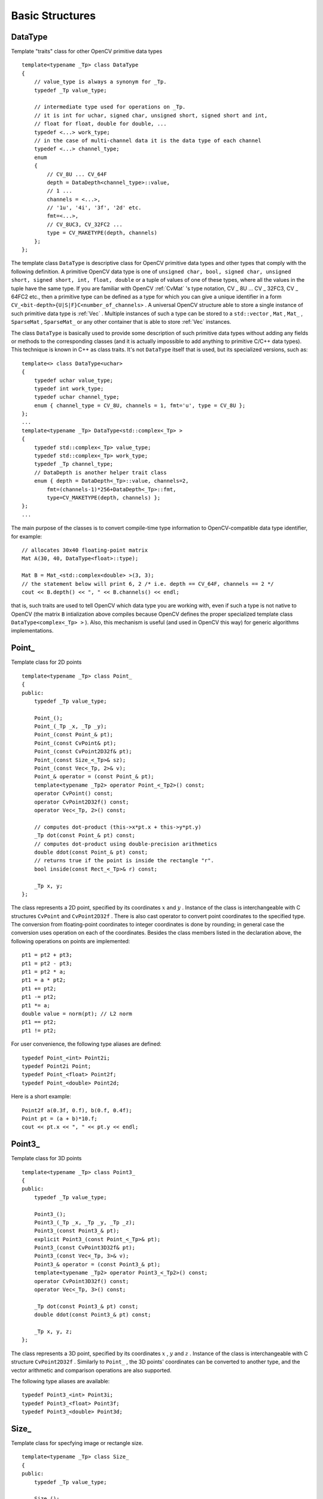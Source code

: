 Basic Structures
================

.. highlight:: cpp



DataType
--------


Template "traits" class for other OpenCV primitive data types




::


    
    template<typename _Tp> class DataType
    {
        // value_type is always a synonym for _Tp.
        typedef _Tp value_type;
        
        // intermediate type used for operations on _Tp.
        // it is int for uchar, signed char, unsigned short, signed short and int,
        // float for float, double for double, ...
        typedef <...> work_type;
        // in the case of multi-channel data it is the data type of each channel
        typedef <...> channel_type;
        enum
        {
            // CV_8U ... CV_64F
            depth = DataDepth<channel_type>::value,
            // 1 ... 
            channels = <...>,
            // '1u', '4i', '3f', '2d' etc.
            fmt=<...>,
            // CV_8UC3, CV_32FC2 ...
            type = CV_MAKETYPE(depth, channels)
        };
    };
    

..

The template class 
``DataType``
is descriptive class for OpenCV primitive data types and other types that comply with the following definition. A primitive OpenCV data type is one of 
``unsigned char, bool, signed char, unsigned short, signed short, int, float, double``
or a tuple of values of one of these types, where all the values in the tuple have the same type. If you are familiar with OpenCV 
:ref:`CvMat`
's type notation, CV
_
8U ... CV
_
32FC3, CV
_
64FC2 etc., then a primitive type can be defined as a type for which you can give a unique identifier in a form 
``CV_<bit-depth>{U|S|F}C<number_of_channels>``
. A universal OpenCV structure able to store a single instance of such primitive data type is 
:ref:`Vec`
. Multiple instances of such a type can be stored to a 
``std::vector``
, 
``Mat``
, 
``Mat_``
, 
``SparseMat``
, 
``SparseMat_``
or any other container that is able to store 
:ref:`Vec`
instances.
 
The class 
``DataType``
is basically used to provide some description of such primitive data types without adding any fields or methods to the corresponding classes (and it is actually impossible to add anything to primitive C/C++ data types). This technique is known in C++ as class traits. It's not 
``DataType``
itself that is used, but its specialized versions, such as:




::


    
    template<> class DataType<uchar>
    {
        typedef uchar value_type;
        typedef int work_type;
        typedef uchar channel_type;
        enum { channel_type = CV_8U, channels = 1, fmt='u', type = CV_8U };
    };
    ...
    template<typename _Tp> DataType<std::complex<_Tp> >
    {
        typedef std::complex<_Tp> value_type;
        typedef std::complex<_Tp> work_type;
        typedef _Tp channel_type;
        // DataDepth is another helper trait class
        enum { depth = DataDepth<_Tp>::value, channels=2,
            fmt=(channels-1)*256+DataDepth<_Tp>::fmt,
            type=CV_MAKETYPE(depth, channels) };
    };
    ...
    

..

The main purpose of the classes is to convert compile-time type information to OpenCV-compatible data type identifier, for example:




::


    
    // allocates 30x40 floating-point matrix
    Mat A(30, 40, DataType<float>::type);
    
    Mat B = Mat_<std::complex<double> >(3, 3);
    // the statement below will print 6, 2 /* i.e. depth == CV_64F, channels == 2 */ 
    cout << B.depth() << ", " << B.channels() << endl; 
    

..

that is, such traits are used to tell OpenCV which data type you are working with, even if such a type is not native to OpenCV (the matrix 
``B``
intialization above compiles because OpenCV defines the proper specialized template class 
``DataType<complex<_Tp> >``
). Also, this mechanism is useful (and used in OpenCV this way) for generic algorithms implementations.


Point\_
-------


Template class for 2D points




::


    
    template<typename _Tp> class Point_
    {
    public:
        typedef _Tp value_type;
        
        Point_();
        Point_(_Tp _x, _Tp _y);
        Point_(const Point_& pt);
        Point_(const CvPoint& pt);
        Point_(const CvPoint2D32f& pt);
        Point_(const Size_<_Tp>& sz);
        Point_(const Vec<_Tp, 2>& v);
        Point_& operator = (const Point_& pt);
        template<typename _Tp2> operator Point_<_Tp2>() const;
        operator CvPoint() const;
        operator CvPoint2D32f() const;
        operator Vec<_Tp, 2>() const;
    
        // computes dot-product (this->x*pt.x + this->y*pt.y)
        _Tp dot(const Point_& pt) const;
        // computes dot-product using double-precision arithmetics
        double ddot(const Point_& pt) const;
        // returns true if the point is inside the rectangle "r".
        bool inside(const Rect_<_Tp>& r) const;
        
        _Tp x, y;
    };
    

..

The class represents a 2D point, specified by its coordinates 
:math:`x`
and 
:math:`y`
.
Instance of the class is interchangeable with C structures 
``CvPoint``
and 
``CvPoint2D32f``
. There is also cast operator to convert point coordinates to the specified type. The conversion from floating-point coordinates to integer coordinates is done by rounding; in general case the conversion uses 
operation on each of the coordinates. Besides the class members listed in the declaration above, the following operations on points are implemented:




::


    
        pt1 = pt2 + pt3;
        pt1 = pt2 - pt3;
        pt1 = pt2 * a;
        pt1 = a * pt2;
        pt1 += pt2;
        pt1 -= pt2;
        pt1 *= a;
        double value = norm(pt); // L2 norm
        pt1 == pt2;
        pt1 != pt2;
    

..

For user convenience, the following type aliases are defined:



::


    
    typedef Point_<int> Point2i;
    typedef Point2i Point;
    typedef Point_<float> Point2f;
    typedef Point_<double> Point2d;
    

..

Here is a short example:



::


    
    Point2f a(0.3f, 0.f), b(0.f, 0.4f);
    Point pt = (a + b)*10.f;
    cout << pt.x << ", " << pt.y << endl; 
    

..


Point3\_
--------


Template class for 3D points




::


    
    
    template<typename _Tp> class Point3_
    {
    public:
        typedef _Tp value_type;
        
        Point3_();
        Point3_(_Tp _x, _Tp _y, _Tp _z);
        Point3_(const Point3_& pt);
        explicit Point3_(const Point_<_Tp>& pt);
        Point3_(const CvPoint3D32f& pt);
        Point3_(const Vec<_Tp, 3>& v);
        Point3_& operator = (const Point3_& pt);
        template<typename _Tp2> operator Point3_<_Tp2>() const;
        operator CvPoint3D32f() const;
        operator Vec<_Tp, 3>() const;
    
        _Tp dot(const Point3_& pt) const;
        double ddot(const Point3_& pt) const;
        
        _Tp x, y, z;
    };
    

..

The class represents a 3D point, specified by its coordinates 
:math:`x`
, 
:math:`y`
and 
:math:`z`
.
Instance of the class is interchangeable with C structure 
``CvPoint2D32f``
. Similarly to 
``Point_``
, the 3D points' coordinates can be converted to another type, and the vector arithmetic and comparison operations are also supported.

The following type aliases are available:




::


    
    typedef Point3_<int> Point3i;
    typedef Point3_<float> Point3f;
    typedef Point3_<double> Point3d;
    

..


Size\_
------


Template class for specfying image or rectangle size.




::


    
    template<typename _Tp> class Size_
    {
    public:
        typedef _Tp value_type;
        
        Size_();
        Size_(_Tp _width, _Tp _height);
        Size_(const Size_& sz);
        Size_(const CvSize& sz);
        Size_(const CvSize2D32f& sz);
        Size_(const Point_<_Tp>& pt);
        Size_& operator = (const Size_& sz);
        _Tp area() const;
    
        operator Size_<int>() const;
        operator Size_<float>() const;
        operator Size_<double>() const;
        operator CvSize() const;
        operator CvSize2D32f() const;
    
        _Tp width, height;
    };
    

..

The class 
``Size_``
is similar to 
``Point_``
, except that the two members are called 
``width``
and 
``height``
instead of 
``x``
and 
``y``
. The structure can be converted to and from the old OpenCV structures 
:ref:`CvSize`
and 
:ref:`CvSize2D32f`
. The same set of arithmetic and comparison operations as for 
``Point_``
is available. 

OpenCV defines the following type aliases:




::


    
    typedef Size_<int> Size2i;
    typedef Size2i Size;
    typedef Size_<float> Size2f;
    

..


Rect\_
------


Template class for 2D rectangles




::


    
    template<typename _Tp> class Rect_
    {
    public:
        typedef _Tp value_type;
        
        Rect_();
        Rect_(_Tp _x, _Tp _y, _Tp _width, _Tp _height);
        Rect_(const Rect_& r);
        Rect_(const CvRect& r);
        // (x, y) <- org, (width, height) <- sz
        Rect_(const Point_<_Tp>& org, const Size_<_Tp>& sz);
        // (x, y) <- min(pt1, pt2), (width, height) <- max(pt1, pt2) - (x, y)
        Rect_(const Point_<_Tp>& pt1, const Point_<_Tp>& pt2);
        Rect_& operator = ( const Rect_& r );
        // returns Point_<_Tp>(x, y)
        Point_<_Tp> tl() const;
        // returns Point_<_Tp>(x+width, y+height)
        Point_<_Tp> br() const;
        
        // returns Size_<_Tp>(width, height)
        Size_<_Tp> size() const;
        // returns width*height
        _Tp area() const;
    
        operator Rect_<int>() const;
        operator Rect_<float>() const;
        operator Rect_<double>() const;
        operator CvRect() const;
    
        // x <= pt.x && pt.x < x + width &&
        // y <= pt.y && pt.y < y + height ? true : false
        bool contains(const Point_<_Tp>& pt) const;
    
        _Tp x, y, width, height;
    };
    

..

The rectangle is described by the coordinates of the top-left corner (which is the default interpretation of 
``Rect_::x``
and 
``Rect_::y``
in OpenCV; though, in your algorithms you may count 
``x``
and 
``y``
from the bottom-left corner), the rectangle width and height.

Another assumption OpenCV usually makes is that the top and left boundary of the rectangle are inclusive, while the right and bottom boundaries are not, for example, the method 
``Rect_::contains``
returns true if


.. math::

    x  \leq pt.x < x+width,
          y  \leq pt.y < y+height 


And virtually every loop over an image 
:ref:`ROI`
in OpenCV (where ROI is specified by 
``Rect_<int>``
) is implemented as:



::


    
    for(int y = roi.y; y < roi.y + rect.height; y++)
        for(int x = roi.x; x < roi.x + rect.width; x++)
        {
            // ...
        }
    

..

In addition to the class members, the following operations on rectangles are implemented:


    

*
    :math:`\texttt{rect} = \texttt{rect} \pm \texttt{point}`
    (shifting rectangle by a certain offset)
        
    

*
    :math:`\texttt{rect} = \texttt{rect} \pm \texttt{size}`
    (expanding or shrinking rectangle by a certain amount)
        
    

*
    ``rect += point, rect -= point, rect += size, rect -= size``
    (augmenting operations)
        
    

*
    ``rect = rect1 & rect2``
    (rectangle intersection)
        
    

*
    ``rect = rect1 | rect2``
    (minimum area rectangle containing 
    ``rect2``
    and 
    ``rect3``
    )
        
    

*
    ``rect &= rect1, rect |= rect1``
    (and the corresponding augmenting operations)
        
    

*
    ``rect == rect1, rect != rect1``
    (rectangle comparison)
    
    
Example. Here is how the partial ordering on rectangles can be established (rect1 
:math:`\subseteq`
rect2):



::


    
    template<typename _Tp> inline bool
    operator <= (const Rect_<_Tp>& r1, const Rect_<_Tp>& r2)
    {
        return (r1 & r2) == r1;
    }
    

..

For user convenience, the following type alias is available:



::


    
    typedef Rect_<int> Rect;
    

..


RotatedRect
-----------


Possibly rotated rectangle




::


    
    class RotatedRect
    {
    public:
        // constructors
        RotatedRect();
        RotatedRect(const Point2f& _center, const Size2f& _size, float _angle);
        RotatedRect(const CvBox2D& box);
        
        // returns minimal up-right rectangle that contains the rotated rectangle
        Rect boundingRect() const;
        // backward conversion to CvBox2D
        operator CvBox2D() const;
        
        // mass center of the rectangle
        Point2f center;
        // size
        Size2f size;
        // rotation angle in degrees
        float angle;
    };
    

..

The class 
``RotatedRect``
replaces the old 
:ref:`CvBox2D`
and fully compatible with it.


TermCriteria
------------


Termination criteria for iterative algorithms




::


    
    class TermCriteria
    {
    public:
        enum { COUNT=1, MAX_ITER=COUNT, EPS=2 };
    
        // constructors
        TermCriteria();
        // type can be MAX_ITER, EPS or MAX_ITER+EPS.
        // type = MAX_ITER means that only the number of iterations does matter;
        // type = EPS means that only the required precision (epsilon) does matter
        //    (though, most algorithms put some limit on the number of iterations anyway)
        // type = MAX_ITER + EPS means that algorithm stops when
        // either the specified number of iterations is made,
        // or when the specified accuracy is achieved - whatever happens first.
        TermCriteria(int _type, int _maxCount, double _epsilon);
        TermCriteria(const CvTermCriteria& criteria);
        operator CvTermCriteria() const;
    
        int type;
        int maxCount;
        double epsilon;
    };
    

..

The class 
``TermCriteria``
replaces the old 
:ref:`CvTermCriteria`
and fully compatible with it.



Matx
----


Template class for small matrices




::


    
    template<typename T, int m, int n> class Matx
    {
    public:
        typedef T value_type;
        enum { depth = DataDepth<T>::value, channels = m*n,
               type = CV_MAKETYPE(depth, channels) };
        
        // various methods
        ...
    
        Tp val[m*n];
    };
    
    typedef Matx<float, 1, 2> Matx12f;
    typedef Matx<double, 1, 2> Matx12d;
    ...
    typedef Matx<float, 1, 6> Matx16f;
    typedef Matx<double, 1, 6> Matx16d;
        
    typedef Matx<float, 2, 1> Matx21f;
    typedef Matx<double, 2, 1> Matx21d;
    ...
    typedef Matx<float, 6, 1> Matx61f;
    typedef Matx<double, 6, 1> Matx61d;
    
    typedef Matx<float, 2, 2> Matx22f;
    typedef Matx<double, 2, 2> Matx22d;
    ...
    typedef Matx<float, 6, 6> Matx66f;
    typedef Matx<double, 6, 6> Matx66d;
    

..

The class represents small matrices, which type and size are known at compile time. If you need more flexible type, use 
:ref:`Mat`
. The elements of a matrix 
``M``
are accessible using 
``M(i,j)``
notation, and most of the common matrix operations (see also 
:ref:`MatrixExpressions`
) are available. If you need to do some operation on 
``Matx``
that is not implemented, it is easy to convert the matrix to 
:ref:`Mat`
and backwards.




::


    
    Matx33f m(1, 2, 3,
              4, 5, 6,
              7, 8, 9);
    cout << sum(Mat(m*m.t())) << endl;
    

..


Vec
---


Template class for short numerical vectors




::


    
    template<typename T, int cn> class Vec : public Matx<T, cn, 1>
    {
    public:
        typedef T value_type;
        enum { depth = DataDepth<T>::value, channels = cn,
               type = CV_MAKETYPE(depth, channels) };
    
        // various methods ...
    };
    
    typedef Vec<uchar, 2> Vec2b;
    typedef Vec<uchar, 3> Vec3b;
    typedef Vec<uchar, 4> Vec4b;
    
    typedef Vec<short, 2> Vec2s;
    typedef Vec<short, 3> Vec3s;
    typedef Vec<short, 4> Vec4s;
    
    typedef Vec<int, 2> Vec2i;
    typedef Vec<int, 3> Vec3i;
    typedef Vec<int, 4> Vec4i;
    
    typedef Vec<float, 2> Vec2f;
    typedef Vec<float, 3> Vec3f;
    typedef Vec<float, 4> Vec4f;
    typedef Vec<float, 6> Vec6f;
    
    typedef Vec<double, 2> Vec2d;
    typedef Vec<double, 3> Vec3d;
    typedef Vec<double, 4> Vec4d;
    typedef Vec<double, 6> Vec6d;
    

..

``Vec``
is a partial case of 
``Matx``
. It is possible to convert 
``Vec<T,2>``
to/from 
``Point_``
, 
``Vec<T,3>``
to/from 
``Point3_``
, and 
``Vec<T,4>``
to 
:ref:`CvScalar`
or 
:ref:`Scalar`
. The elements of 
``Vec``
are accessed using 
``operator[]``
. All the expected vector operations are implemented too:



    

*
    :math:`\texttt{v1} = \texttt{v2} \pm \texttt{v3}`
    , 
    :math:`\texttt{v1} = \texttt{v2} * \alpha`
    , 
    :math:`\texttt{v1} = \alpha * \texttt{v2}`
    (plus the corresponding augmenting operations; note that these operations apply 
    to the each computed vector component)
        
    

*
    ``v1 == v2, v1 != v2``
    

*
    ``norm(v1)``
    (
    :math:`L_2`
    -norm)
    
    
The class 
``Vec``
is commonly used to describe pixel types of multi-channel arrays, see 
``Mat_``
description.


Scalar\_
--------


4-element vector




::


    
    template<typename _Tp> class Scalar_ : public Vec<_Tp, 4>
    {
    public:
        Scalar_();
        Scalar_(_Tp v0, _Tp v1, _Tp v2=0, _Tp v3=0);
        Scalar_(const CvScalar& s);
        Scalar_(_Tp v0);
        static Scalar_<_Tp> all(_Tp v0);
        operator CvScalar() const;
    
        template<typename T2> operator Scalar_<T2>() const;
    
        Scalar_<_Tp> mul(const Scalar_<_Tp>& t, double scale=1 ) const;
        template<typename T2> void convertTo(T2* buf, int channels, int unroll_to=0) const;
    };
    
    typedef Scalar_<double> Scalar;
    

..

The template class 
``Scalar_``
and it's double-precision instantiation 
``Scalar``
represent 4-element vector. Being derived from 
``Vec<_Tp, 4>``
, they can be used as typical 4-element vectors, but in addition they can be converted to/from 
``CvScalar``
. The type 
``Scalar``
is widely used in OpenCV for passing pixel values and it is a drop-in replacement for 
:ref:`CvScalar`
that was used for the same purpose in the earlier versions of OpenCV.


Range
-----


Specifies a continuous subsequence (a.k.a. slice) of a sequence.




::


    
    class Range
    {
    public:
        Range();
        Range(int _start, int _end);
        Range(const CvSlice& slice);
        int size() const;
        bool empty() const;
        static Range all();
        operator CvSlice() const;
    
        int start, end;
    };
    

..

The class is used to specify a row or column span in a matrix (
:ref:`Mat`
), and for many other purposes. 
``Range(a,b)``
is basically the same as 
``a:b``
in Matlab or 
``a..b``
in Python. As in Python, 
``start``
is inclusive left boundary of the range, and 
``end``
is exclusive right boundary of the range. Such a half-opened interval is usually denoted as 
:math:`[start,end)`
.

The static method 
``Range::all()``
returns some special variable that means "the whole sequence" or "the whole range", just like "
``:``
" in Matlab or "
``...``
" in Python. All the methods and functions in OpenCV that take 
``Range``
support this special 
``Range::all()``
value, but of course, in the case of your own custom processing you will probably have to check and handle it explicitly:



::


    
    void my_function(..., const Range& r, ....)
    {
        if(r == Range::all()) {
            // process all the data
        }
        else {
            // process [r.start, r.end)
        } 
    }
    

..


Ptr
---


A template class for smart reference-counting pointers




::


    
    template<typename _Tp> class Ptr
    {
    public:
        // default constructor
        Ptr();
        // constructor that wraps the object pointer
        Ptr(_Tp* _obj);
        // destructor: calls release()
        ~Ptr();
        // copy constructor; increments ptr's reference counter
        Ptr(const Ptr& ptr);
        // assignment operator; decrements own reference counter
        // (with release()) and increments ptr's reference counter 
        Ptr& operator = (const Ptr& ptr);
        // increments reference counter
        void addref();
        // decrements reference counter; when it becomes 0,
        // delete_obj() is called
        void release();
        // user-specified custom object deletion operation.
        // by default, "delete obj;" is called
        void delete_obj();
        // returns true if obj == 0;
        bool empty() const;
    
        // provide access to the object fields and methods
        _Tp* operator -> ();
        const _Tp* operator -> () const;
    
        // return the underlying object pointer;
        // thanks to the methods, the Ptr<_Tp> can be
        // used instead of _Tp*
        operator _Tp* ();
        operator const _Tp*() const;
    protected:
        // the encapsulated object pointer
        _Tp* obj;
        // the associated reference counter
        int* refcount;
    };
    

..

The class 
``Ptr<_Tp>``
is a template class that wraps pointers of the corresponding type. It is similar to 
``shared_ptr``
that is a part of Boost library (
http://www.boost.org/doc/libs/1_40_0/libs/smart_ptr/shared_ptr.htm
) and also a part of the
`C++0x <http://en.wikipedia.org/wiki/C++0x>`_
standard. 

By using this class you can get the following capabilities:



    

*
    default constructor, copy constructor and assignment operator for an arbitrary C++ class or a C structure. For some objects, like files, windows, mutexes, sockets etc, copy constructor or assignment operator are difficult to define. For some other objects, like complex classifiers in OpenCV, copy constructors are absent and not easy to implement. Finally, some of complex OpenCV and your own data structures may have been written in C. However, copy constructors and default constructors can simplify programming a lot; besides, they are often required (e.g. by STL containers). By wrapping a pointer to such a complex object 
    ``TObj``
    to 
    ``Ptr<TObj>``
    you will automatically get all of the necessary constructors and the assignment operator.
        
    

*
    all the above-mentioned operations running very fast, regardless of the data size, i.e. as "O(1)" operations. Indeed, while some structures, like 
    ``std::vector``
    provide a copy constructor and an assignment operator, the operations may take considerable time if the data structures are big. But if the structures are put into 
    ``Ptr<>``
    , the overhead becomes small and independent of the data size.
        
    

*
    automatic destruction, even for C structures. See the example below with 
    ``FILE*``
    .  
        
    

*
    heterogeneous collections of objects. The standard STL and most other C++ and OpenCV containers can only store objects of the same type and the same size. The classical solution to store objects of different types in the same container is to store pointers to the base class 
    ``base_class_t*``
    instead, but when you loose the automatic memory management. Again, by using 
    ``Ptr<base_class_t>()``
    instead of the raw pointers, you can solve the problem.
    
    
The class 
``Ptr``
treats the wrapped object as a black box, the reference counter is allocated and managed separately. The only thing the pointer class needs to know about the object is how to deallocate it. This knowledge is incapsulated in 
``Ptr::delete_obj()``
method, which is called when the reference counter becomes 0. If the object is a C++ class instance, no additional coding is needed, because the default implementation of this method calls 
``delete obj;``
.
However, if the object is deallocated in a different way, then the specialized method should be created. For example, if you want to wrap 
``FILE``
, the 
``delete_obj``
may be implemented as following:




::


    
    template<> inline void Ptr<FILE>::delete_obj()
    {
        fclose(obj); // no need to clear the pointer afterwards,
                     // it is done externally.
    }
    ...
    
    // now use it:
    Ptr<FILE> f(fopen("myfile.txt", "r"));
    if(f.empty())
        throw ...;
    fprintf(f, ....);
    ...
    // the file will be closed automatically by the Ptr<FILE> destructor.
    

..

**Note**
: The reference increment/decrement operations are implemented as atomic operations, and therefore it is normally safe to use the classes in multi-threaded applications. The same is true for 
:ref:`Mat`
and other C++ OpenCV classes that operate on the reference counters.


Mat
---


OpenCV C++ n-dimensional dense array class.




::


    
    class CV_EXPORTS Mat
    {
    public:
        // ... a lot of methods ...
        ...
        
        /*! includes several bit-fields:
             - the magic signature
             - continuity flag
             - depth
             - number of channels
         */
        int flags;
        //! the array dimensionality, >= 2
        int dims;
        //! the number of rows and columns or (-1, -1) when the array has more than 2 dimensions
        int rows, cols;
        //! pointer to the data
        uchar* data;
    
        //! pointer to the reference counter;
        // when array points to user-allocated data, the pointer is NULL
        int* refcount;
        
        // other members
        ...
    };
    

..

The class 
``Mat``
represents an n-dimensional dense numerical single-channel or multi-channel array. It can be used to store real or complex-valued vectors and matrices, grayscale or color images, voxel volumes, vector fields, point clouds, tensors, histograms (though, very high-dimensional histograms may be better stored in a 
``SparseMat``
). The data layout of array 
:math:`M`
is defined by the array 
``M.step[]``
, so that the address of element 
:math:`(i_0,...,i_{M.dims-1})`
, where 
:math:`0\leq i_k<M.size[k]`
is computed as:


.. math::

    addr(M_{i_0,...,i_{M.dims-1}}) = M.data + M.step[0]*i_0 + M.step[1]*i_1 + ... + M.step[M.dims-1]*i_{M.dims-1} 


In the case of 2-dimensional array the above formula is reduced to:


.. math::

    addr(M_{i,j}) = M.data + M.step[0]*i + M.step[1]*j 


Note that 
``M.step[i] >= M.step[i+1]``
(in fact, 
``M.step[i] >= M.step[i+1]*M.size[i+1]``
), that is, 2-dimensional matrices are stored row-by-row, 3-dimensional matrices are stored plane-by-plane etc. 
``M.step[M.dims-1]``
is minimal and always equal to the element size 
``M.elemSize()``
.

That is, the data layout in 
``Mat``
is fully compatible with 
``CvMat``
, 
``IplImage``
and 
``CvMatND``
types from OpenCV 1.x, as well as with majority of dense array types from the standard toolkits and SDKs, such as Numpy (ndarray), Win32 (independent device bitmaps) etc, i.e. any other array that uses "steps", a.k.a. "strides", to compute position of a pixel. Because of such compatibility, it is possible to make a 
``Mat``
header for user-allocated data and process it in-place using OpenCV functions.

There are many different ways to create 
``Mat``
object. Here are the some popular ones:


    

*
    using 
    ``create(nrows, ncols, type)``
    method or
        the similar constructor 
    ``Mat(nrows, ncols, type[, fillValue])``
    constructor.
        A new array of the specified size and specifed type will be allocated.
        
    ``type``
    has the same meaning as in 
    :func:`cvCreateMat`
    method,
        e.g. 
    ``CV_8UC1``
    means 8-bit single-channel array,
        
    ``CV_32FC2``
    means 2-channel (i.e. complex) floating-point array etc:
            
    
    
    
    ::
    
    
        
        // make 7x7 complex matrix filled with 1+3j.
        cv::Mat M(7,7,CV_32FC2,Scalar(1,3));
        // and now turn M to 100x60 15-channel 8-bit matrix.
        // The old content will be deallocated
        M.create(100,60,CV_8UC(15));
        
    
    ..
    
    As noted in the introduction of this chapter, 
    ``create()``
    will only allocate a new array when the current array shape
        or type are different from the specified.
    
    

*
    similarly to above, you can create a multi-dimensional array:
    
    
    
    
    ::
    
    
        
        // create 100x100x100 8-bit array
        int sz[] = {100, 100, 100};
        cv::Mat bigCube(3, sz, CV_8U, Scalar::all(0));
        
    
    ..
    
    note that it is pass number of dimensions =1 to the 
    ``Mat``
    constructor, but the created array will be 2-dimensional, with the number of columns set to 1. That's why 
    ``Mat::dims``
    is always >= 2 (can also be 0 when the array is empty)
            
    

*
    by using a copy constructor or assignment operator, where on the right side it can
          be a array or expression, see below. Again, as noted in the introduction,
          array assignment is O(1) operation because it only copies the header
          and increases the reference counter. 
    ``Mat::clone()``
    method can be used to get a full
          (a.k.a. deep) copy of the array when you need it.
              
    

*
    by constructing a header for a part of another array. It can be a single row, single column,
          several rows, several columns, rectangular region in the array (called a minor in algebra) or
          a diagonal. Such operations are also O(1), because the new header will reference the same data.
          You can actually modify a part of the array using this feature, e.g.
              
    
    
    
    ::
    
    
        
        // add 5-th row, multiplied by 3 to the 3rd row
        M.row(3) = M.row(3) + M.row(5)*3;
        
        // now copy 7-th column to the 1-st column
        // M.col(1) = M.col(7); // this will not work
        Mat M1 = M.col(1);
        M.col(7).copyTo(M1);
        
        // create new 320x240 image
        cv::Mat img(Size(320,240),CV_8UC3);
        // select a roi
        cv::Mat roi(img, Rect(10,10,100,100));
        // fill the ROI with (0,255,0) (which is green in RGB space);
        // the original 320x240 image will be modified
        roi = Scalar(0,255,0);
        
    
    ..
    
    Thanks to the additional 
    ``datastart``
    and 
    ``dataend``
    members, it is possible to
          compute the relative sub-array position in the main 
    *"container"*
    array using 
    ``locateROI()``
    :
          
    
    
    
    ::
    
    
        
        Mat A = Mat::eye(10, 10, CV_32S);
        // extracts A columns, 1 (inclusive) to 3 (exclusive).
        Mat B = A(Range::all(), Range(1, 3));
        // extracts B rows, 5 (inclusive) to 9 (exclusive).
        // that is, C ~ A(Range(5, 9), Range(1, 3))
        Mat C = B(Range(5, 9), Range::all());
        Size size; Point ofs;
        C.locateROI(size, ofs);
        // size will be (width=10,height=10) and the ofs will be (x=1, y=5)
        
    
    ..
    
    As in the case of whole matrices, if you need a deep copy, use 
    ``clone()``
    method
          of the extracted sub-matrices.
              
    

*
    by making a header for user-allocated-data. It can be useful for
        
    
    
        
    
    #.
        processing "foreign" data using OpenCV (e.g. when you implement
                a DirectShow filter or a processing module for gstreamer etc.), e.g.
                    
        
        
        
        ::
        
        
            
            void process_video_frame(const unsigned char* pixels,
                                     int width, int height, int step)
            {
                cv::Mat img(height, width, CV_8UC3, pixels, step);
                cv::GaussianBlur(img, img, cv::Size(7,7), 1.5, 1.5);
            }
            
        
        ..
        
        
    
    #.
        for quick initialization of small matrices and/or super-fast element access
        
        
        
        ::
        
        
            
            double m[3][3] = {{a, b, c}, {d, e, f}, {g, h, i}};
            cv::Mat M = cv::Mat(3, 3, CV_64F, m).inv();
            
        
        ..
        
        
        
    partial yet very common cases of this "user-allocated data" case are conversions
            from 
    :ref:`CvMat`
    and 
    :ref:`IplImage`
    to 
    ``Mat``
    . For this purpose there are special constructors
            taking pointers to 
    ``CvMat``
    or 
    ``IplImage``
    and the optional
            flag indicating whether to copy the data or not.
            
            Backward conversion from 
    ``Mat``
    to 
    ``CvMat``
    or 
    ``IplImage``
    is provided via cast operators
            
    ``Mat::operator CvMat() const``
    an 
    ``Mat::operator IplImage()``
    .
            The operators do 
    *not*
    copy the data.
            
    
    
    
    ::
    
    
        
        IplImage* img = cvLoadImage("greatwave.jpg", 1);
        Mat mtx(img); // convert IplImage* -> cv::Mat
        CvMat oldmat = mtx; // convert cv::Mat -> CvMat
        CV_Assert(oldmat.cols == img->width && oldmat.rows == img->height &&
            oldmat.data.ptr == (uchar*)img->imageData && oldmat.step == img->widthStep);
        
    
    ..
    
    

*
    by using MATLAB-style array initializers, 
    ``zeros(), ones(), eye()``
    , e.g.:
    
    
    
    
    ::
    
    
        
        // create a double-precision identity martix and add it to M.
        M += Mat::eye(M.rows, M.cols, CV_64F);
        
    
    ..
    
    

*
    by using comma-separated initializer:
    
    
    
    ::
    
    
        
        // create 3x3 double-precision identity matrix
        Mat M = (Mat_<double>(3,3) << 1, 0, 0, 0, 1, 0, 0, 0, 1);
        
    
    ..
    
    here we first call constructor of 
    ``Mat_``
    class (that we describe further) with the proper parameters, and then we just put 
    ``<<``
    operator followed by comma-separated values that can be constants, variables, expressions etc. Also, note the extra parentheses that are needed to avoid compiler errors.
           
    
    
Once array is created, it will be automatically managed by using reference-counting mechanism (unless the array header is built on top of user-allocated data, in which case you should handle the data by yourself).
The array data will be deallocated when no one points to it; if you want to release the data pointed by a array header before the array destructor is called, use 
``Mat::release()``
.

The next important thing to learn about the array class is element access. Earlier it was shown how to compute address of each array element. Normally, it's not needed to use the formula directly in your code. If you know the array element type (which can be retrieved using the method 
``Mat::type()``
), you can access element  
:math:`M_{ij}`
of 2-dimensional array as:




::


    
    M.at<double>(i,j) += 1.f;
    

..

assuming that M is double-precision floating-point array. There are several variants of the method 
``at``
for different number of dimensions.

If you need to process a whole row of a 2d array, the most efficient way is to get the pointer to the row first, and then just use plain C operator 
``[]``
:




::


    
    // compute sum of positive matrix elements
    // (assuming that M is double-precision matrix)
    double sum=0;
    for(int i = 0; i < M.rows; i++)
    {
        const double* Mi = M.ptr<double>(i);
        for(int j = 0; j < M.cols; j++)
            sum += std::max(Mi[j], 0.);
    }
    

..

Some operations, like the above one, do not actually depend on the array shape, they just process elements of an array one by one (or elements from multiple arrays that have the same coordinates, e.g. array addition). Such operations are called element-wise and it makes sense to check whether all the input/output arrays are continuous, i.e. have no gaps in the end of each row, and if yes, process them as a single long row:




::


    
    // compute sum of positive matrix elements, optimized variant
    double sum=0;
    int cols = M.cols, rows = M.rows;
    if(M.isContinuous())
    {
        cols *= rows;
        rows = 1;
    }
    for(int i = 0; i < rows; i++)
    {
        const double* Mi = M.ptr<double>(i);
        for(int j = 0; j < cols; j++)
            sum += std::max(Mi[j], 0.);
    }
    

..

in the case of continuous matrix the outer loop body will be executed just once, so the overhead will be smaller, which will be especially noticeable in the case of small matrices.

Finally, there are STL-style iterators that are smart enough to skip gaps between successive rows:



::


    
    // compute sum of positive matrix elements, iterator-based variant
    double sum=0;
    MatConstIterator_<double> it = M.begin<double>(), it_end = M.end<double>();
    for(; it != it_end; ++it)
        sum += std::max(*it, 0.);
    

..

The matrix iterators are random-access iterators, so they can be passed to any STL algorithm, including 
``std::sort()``
.


Matrix Expressions
------------------


This is a list of implemented matrix operations that can be combined in arbitrary complex expressions
(here 
*A*
, 
*B*
stand for matrices (
``Mat``
), 
*s*
for a scalar (
``Scalar``
),
:math:`\alpha`
for a real-valued scalar (
``double``
)):



    

*
    addition, subtraction, negation: 
    :math:`A \pm B,\;A \pm s,\;s \pm A,\;-A`
    

*
    scaling: 
    :math:`A*\alpha`
    , 
    :math:`A*\alpha`
    

*
    per-element multiplication and division: 
    :math:`A.mul(B), A/B, \alpha/A`
    

*
    matrix multiplication: 
    :math:`A*B`
    

*
    transposition: 
    :math:`A.t() \sim A^t`
    

*
    matrix inversion and pseudo-inversion, solving linear systems and least-squares problems:
            
    :math:`A.inv([method]) \sim A^{-1}, A.inv([method])*B \sim X:\,AX=B`
    

*
    comparison: 
    :math:`A\gtreqqless B,\;A \ne B,\;A \gtreqqless \alpha,\;A \ne \alpha`
    .
              The result of comparison is 8-bit single channel mask, which elements are set to 255
              (if the particular element or pair of elements satisfy the condition) and 0 otherwise.
        
    

*
    bitwise logical operations: 
    ``A & B, A & s, A | B, A | s, A textasciicircum B, A textasciicircum s, ~ A``
    

*
    element-wise minimum and maximum: 
    :math:`min(A, B), min(A, \alpha), max(A, B), max(A, \alpha)`
    

*
    element-wise absolute value: 
    :math:`abs(A)`
    

*
    cross-product, dot-product: 
    :math:`A.cross(B), A.dot(B)`
    

*
    any function of matrix or matrices and scalars that returns a matrix or a scalar, such as
              
    :func:`norm`
    , 
    :func:`mean`
    , 
    :func:`sum`
    , 
    :func:`countNonZero`
    , 
    :func:`trace`
    ,
              
    :func:`determinant`
    , 
    :func:`repeat`
    etc.
        
    

*
    matrix initializers (
    ``eye(), zeros(), ones()``
    ), matrix comma-separated initializers,
              matrix constructors and operators that extract sub-matrices (see 
    :ref:`Mat`
    description).
        
    

*
    verb
    "Mat_<destination_type>()" constructors to cast the result to the proper type.
    
    
Note, however, that comma-separated initializers and probably some other operations may require additional explicit 
``Mat()``
or 
verb
"Mat_<T>()" constuctor calls to resolve possible ambiguity.

Below is the formal description of the 
``Mat``
methods.


.. index:: Mat::Mat


cv::Mat::Mat
------------

`id=0.205719205092 Comments from the Wiki <http://opencv.willowgarage.com/wiki/documentation/cpp/core/Mat%3A%3AMat>`__




.. cfunction:: (1) Mat::Mat()



.. cfunction:: (2) Mat::Mat(int rows, int cols, int type)



.. cfunction:: (3) Mat::Mat(Size size, int type)



.. cfunction:: (4) Mat::Mat(int rows, int cols, int type, const Scalar\& s)



.. cfunction:: (5) Mat::Mat(Size size, int type, const Scalar\& s)



.. cfunction:: (6) Mat::Mat(const Mat\& m)



.. cfunction:: (7) Mat::Mat(int rows, int cols, int type, void* data, size_t step=AUTO_STEP)



.. cfunction:: (8) Mat::Mat(Size size, int type, void* data, size_t step=AUTO_STEP)



.. cfunction:: (9) Mat::Mat(const Mat\& m, const Range\& rowRange, const Range\& colRange)



.. cfunction:: (10) Mat::Mat(const Mat\& m, const Rect\& roi)



.. cfunction:: (11) Mat::Mat(const CvMat* m, bool copyData=false)



.. cfunction:: (12) Mat::Mat(const IplImage* img, bool copyData=false)



.. cfunction:: (13) template<typename T, int n> explicit Mat::Mat(const Vec<T, n>\& vec, bool copyData=true)



.. cfunction:: (14) template<typename T, int m, int n> explicit Mat::Mat(const Matx<T, m, n>\& vec, bool copyData=true)



.. cfunction:: (15) template<typename T> explicit Mat::Mat(const vector<T>\& vec, bool copyData=false)



.. cfunction:: (16) Mat::Mat(const MatExpr\& expr)



.. cfunction:: (17) Mat::Mat(int ndims, const int* sizes, int type)



.. cfunction:: (18) Mat::Mat(int ndims, const int* sizes, int type, const Scalar\& s)



.. cfunction:: (19) Mat::Mat(int ndims, const int* sizes, int type, void* data, const size_t* steps=0)



.. cfunction:: (20) Mat::Mat(const Mat\& m, const Range* ranges)

    Various array constructors





    
    :param ndims: The array dimensionality 
    
    
    :param rows: The number of rows in 2D array 
    
    
    :param cols: The number of columns in 2D array 
    
    
    :param size: The 2D array size:  ``Size(cols, rows)`` . Note that in the  ``Size()``  constructor the number of rows and the number of columns go in the reverse order. 
    
    
    :param sizes: The array of integers, specifying the n-dimensional array shape 
    
    
    :param type: The array type, use  ``CV_8UC1, ..., CV_64FC4``  to create 1-4 channel matrices, or  ``CV_8UC(n), ..., CV_64FC(n)``  to create multi-channel (up to  ``CV_MAX_CN``  channels) matrices 
    
    
    :param s: The optional value to initialize each matrix element with. To set all the matrix elements to the particular value after the construction, use the assignment operator  ``Mat::operator=(const Scalar& value)`` . 
    
    
    :param data: Pointer to the user data. Matrix constructors that take  ``data``  and  ``step``  parameters do not allocate matrix data. Instead, they just initialize the matrix header that points to the specified data, i.e. no data is copied. This operation is very efficient and can be used to process external data using OpenCV functions. The external data is not automatically deallocated, user should take care of it. 
    
    
    :param step: The  ``data``  buddy. This optional parameter specifies the number of bytes that each matrix row occupies. The value should include the padding bytes in the end of each row, if any. If the parameter is missing (set to  ``cv::AUTO_STEP`` ), no padding is assumed and the actual step is calculated as  ``cols*elemSize()`` , see  :ref:`Mat::elemSize` (). 
    
    
    :param steps: The array of  ``ndims-1``  steps in the case of multi-dimensional array (the last step is always set to the element size). If not specified, the matrix is assumed to be continuous. 
    
    
    :param m: The array that (in whole, a partly) is assigned to the constructed matrix. No data is copied by these constructors. Instead, the header pointing to  ``m``  data, or its sub-array, is constructed and the associated with it reference counter, if any, is incremented. That is, when you modify the matrix formed using such a constructor, you will also modify the corresponding elements of  ``m`` . If you want to have an independent copy of the sub-array, use  ``Mat::clone()`` . 
    
    
    :param img: Pointer to the old-style  ``IplImage``  image structure. By default, the data is shared between the original image and the new matrix, but when  ``copyData``  is set, the full copy of the image data is created. 
    
    
    :param vec: STL vector, which elements will form the matrix. The matrix will have a single column and the number of rows equal to the number of vector elements. Type of the matrix will match the type of vector elements. The constructor can handle arbitrary types, for which there is properly declared  :ref:`DataType` , i.e. the vector elements must be primitive numbers or uni-type numerical tuples of numbers. Mixed-type structures are not supported, of course. Note that the corresponding constructor is explicit, meaning that STL vectors are not automatically converted to  ``Mat``  instances, you should write  ``Mat(vec)``  explicitly. Another obvious note: unless you copied the data into the matrix ( ``copyData=true`` ), no new elements should be added to the vector, because it can potentially yield vector data reallocation, and thus the matrix data pointer will become invalid. 
    
    
    :param copyData: Specifies, whether the underlying data of the STL vector, or the old-style  ``CvMat``  or  ``IplImage``  should be copied to (true) or shared with (false) the newly constructed matrix. When the data is copied, the allocated buffer will be managed using  ``Mat`` 's reference counting mechanism. While when the data is shared, the reference counter will be NULL, and you should not deallocate the data until the matrix is not destructed. 
    
    
    :param rowRange: The range of the  ``m`` 's rows to take. As usual, the range start is inclusive and the range end is exclusive. Use  ``Range::all()``  to take all the rows. 
    
    
    :param colRange: The range of the  ``m`` 's columns to take. Use  ``Range::all()``  to take all the columns. 
    
    
    :param ranges: The array of selected ranges of  ``m``  along each dimensionality 
    
    .
    
    :param expr: Matrix expression. See  :ref:`Matrix Expressions` . 
    
    
    
These are various constructors that form a matrix. As noticed in the
, often the default constructor is enough, and the proper matrix will be allocated by an OpenCV function. The constructed matrix can further be assigned to another matrix or matrix expression, in which case the old content is dereferenced, or be allocated with 
:ref:`Mat::create`
.


.. index:: Mat::Mat


cv::Mat::Mat
------------

`id=0.165814224424 Comments from the Wiki <http://opencv.willowgarage.com/wiki/documentation/cpp/core/Mat%3A%3AMat>`__




.. cfunction:: Mat::\textasciitilde Mat()

    Matrix destructor



The matrix destructor calls 
:ref:`Mat::release`
.


.. index:: Mat::operator =


cv::Mat::operator =
-------------------

`id=0.0592340960422 Comments from the Wiki <http://opencv.willowgarage.com/wiki/documentation/cpp/core/Mat%3A%3Aoperator%20%3D>`__




.. cfunction:: Mat\& Mat::operator = (const Mat\& m)



.. cfunction:: Mat\& Mat::operator = (const MatExpr_Base\& expr)



.. cfunction:: Mat\& operator = (const Scalar\& s)

    Matrix assignment operators





    
    :param m: The assigned, right-hand-side matrix. Matrix assignment is O(1) operation, that is, no data is copied. Instead, the data is shared and the reference counter, if any, is incremented. Before assigning new data, the old data is dereferenced via  :ref:`Mat::release` . 
    
    
    :param expr: The assigned matrix expression object. As opposite to the first form of assignment operation, the second form can reuse already allocated matrix if it has the right size and type to fit the matrix expression result. It is automatically handled by the real function that the matrix expressions is expanded to. For example,  ``C=A+B``  is expanded to  ``cv::add(A, B, C)`` , and  :func:`add`  will take care of automatic  ``C``  reallocation. 
    
    
    :param s: The scalar, assigned to each matrix element. The matrix size or type is not changed. 
    
    
    
These are the available assignment operators, and they all are very different, so, please, look at the operator parameters description. 


.. index:: Mat::operator MatExpr


cv::Mat::operator MatExpr
-------------------------

`id=0.211434868252 Comments from the Wiki <http://opencv.willowgarage.com/wiki/documentation/cpp/core/Mat%3A%3Aoperator%20MatExpr>`__




.. cfunction:: Mat::operator MatExpr_<Mat, Mat>() const

    Mat-to-MatExpr cast operator



The cast operator should not be called explicitly. It is used internally by the 
:ref:`Matrix Expressions`
engine.


.. index:: Mat::row


cv::Mat::row
------------

`id=0.73660440882 Comments from the Wiki <http://opencv.willowgarage.com/wiki/documentation/cpp/core/Mat%3A%3Arow>`__




.. cfunction:: Mat Mat::row(int i) const

    Makes a matrix header for the specified matrix row





    
    :param i: the 0-based row index 
    
    
    
The method makes a new header for the specified matrix row and returns it. This is O(1) operation, regardless of the matrix size. The underlying data of the new matrix will be shared with the original matrix. Here is the example of one of the classical basic matrix processing operations, axpy, used by LU and many other algorithms:




::


    
    inline void matrix_axpy(Mat& A, int i, int j, double alpha)
    {
        A.row(i) += A.row(j)*alpha;
    }
    

..

**Important note**
. In the current implementation the following code will not work as expected:



::


    
    Mat A;
    ...
    A.row(i) = A.row(j); // will not work
    

..

This is because 
``A.row(i)``
forms a temporary header, which is further assigned another header. Remember, each of these operations is O(1), i.e. no data is copied. Thus, the above assignment will have absolutely no effect, while you may have expected j-th row being copied to i-th row. To achieve that, you should either turn this simple assignment into an expression, or use 
:ref:`Mat::copyTo`
method:




::


    
    Mat A;
    ...
    // works, but looks a bit obscure.
    A.row(i) = A.row(j) + 0;
    
    // this is a bit longer, but the recommended method.
    Mat Ai = A.row(i); M.row(j).copyTo(Ai);
    

..


.. index:: Mat::col


cv::Mat::col
------------

`id=0.221396697707 Comments from the Wiki <http://opencv.willowgarage.com/wiki/documentation/cpp/core/Mat%3A%3Acol>`__




.. cfunction:: Mat Mat::col(int j) const

    Makes a matrix header for the specified matrix column





    
    :param j: the 0-based column index 
    
    
    
The method makes a new header for the specified matrix column and returns it. This is O(1) operation, regardless of the matrix size. The underlying data of the new matrix will be shared with the original matrix. See also 
:ref:`Mat::row`
description.



.. index:: Mat::rowRange


cv::Mat::rowRange
-----------------

`id=0.198351968113 Comments from the Wiki <http://opencv.willowgarage.com/wiki/documentation/cpp/core/Mat%3A%3ArowRange>`__




.. cfunction:: Mat Mat::rowRange(int startrow, int endrow) const



.. cfunction:: Mat Mat::rowRange(const Range\& r) const

    Makes a matrix header for the specified row span





    
    :param startrow: the 0-based start index of the row span 
    
    
    :param endrow: the 0-based ending index of the row span 
    
    
    :param r: The  :func:`Range`  structure containing both the start and the end indices 
    
    
    
The method makes a new header for the specified row span of the matrix. Similarly to 
:func:`Mat::row`
and 
:func:`Mat::col`
, this is O(1) operation.



.. index:: Mat::colRange


cv::Mat::colRange
-----------------

`id=0.226816224463 Comments from the Wiki <http://opencv.willowgarage.com/wiki/documentation/cpp/core/Mat%3A%3AcolRange>`__




.. cfunction:: Mat Mat::colRange(int startcol, int endcol) const



.. cfunction:: Mat Mat::colRange(const Range\& r) const

    Makes a matrix header for the specified row span





    
    :param startcol: the 0-based start index of the column span 
    
    
    :param endcol: the 0-based ending index of the column span 
    
    
    :param r: The  :func:`Range`  structure containing both the start and the end indices 
    
    
    
The method makes a new header for the specified column span of the matrix. Similarly to 
:func:`Mat::row`
and 
:func:`Mat::col`
, this is O(1) operation.



.. index:: Mat::diag


cv::Mat::diag
-------------

`id=0.384675650064 Comments from the Wiki <http://opencv.willowgarage.com/wiki/documentation/cpp/core/Mat%3A%3Adiag>`__




.. cfunction:: Mat Mat::diag(int d) const static Mat Mat::diag(const Mat\& matD)

    Extracts diagonal from a matrix, or creates a diagonal matrix.





    
    :param d: index of the diagonal, with the following meaning: 
    
    
    
        
        * **d=0** the main diagonal 
        
        
        * **d>0** a diagonal from the lower half, e.g.  ``d=1``  means the diagonal immediately below the main one 
        
        
        * **d<0** a diagonal from the upper half, e.g.  ``d=1``  means the diagonal immediately above the main one 
        
        
        
    
    :param matD: single-column matrix that will form the diagonal matrix. 
    
    
    
The method makes a new header for the specified matrix diagonal. The new matrix will be represented as a single-column matrix. Similarly to 
:func:`Mat::row`
and 
:func:`Mat::col`
, this is O(1) operation.



.. index:: Mat::clone


cv::Mat::clone
--------------

`id=0.42135190309 Comments from the Wiki <http://opencv.willowgarage.com/wiki/documentation/cpp/core/Mat%3A%3Aclone>`__




.. cfunction:: Mat Mat::clone() const

    Creates full copy of the array and the underlying data.



The method creates full copy of the array. The original 
``step[]``
are not taken into the account. That is, the array copy will be a continuous array occupying 
``total()*elemSize()``
bytes.


.. index:: Mat::copyTo


cv::Mat::copyTo
---------------

`id=0.346741328466 Comments from the Wiki <http://opencv.willowgarage.com/wiki/documentation/cpp/core/Mat%3A%3AcopyTo>`__




.. cfunction:: void Mat::copyTo( Mat\& m ) const void Mat::copyTo( Mat\& m, const Mat\& mask ) const

    Copies the matrix to another one.





    
    :param m: The destination matrix. If it does not have a proper size or type before the operation, it will be reallocated 
    
    
    :param mask: The operation mask. Its non-zero elements indicate, which matrix elements need to be copied 
    
    
    
The method copies the matrix data to another matrix. Before copying the data, the method invokes




::


    
    m.create(this->size(), this->type);
    

..

so that the destination matrix is reallocated if needed. While 
``m.copyTo(m);``
will work as expected, i.e. will have no effect, the function does not handle the case of a partial overlap between the source and the destination matrices. 

When the operation mask is specified, and the 
``Mat::create``
call shown above reallocated the matrix, the newly allocated matrix is initialized with all 0's before copying the data.



.. index:: Mat::convertTo


cv::Mat::convertTo
------------------

`id=0.471204154064 Comments from the Wiki <http://opencv.willowgarage.com/wiki/documentation/cpp/core/Mat%3A%3AconvertTo>`__




.. cfunction:: void Mat::convertTo( Mat\& m, int rtype, double alpha=1, double beta=0 ) const

    Converts array to another datatype with optional scaling.





    
    :param m: The destination matrix. If it does not have a proper size or type before the operation, it will be reallocated 
    
    
    :param rtype: The desired destination matrix type, or rather, the depth (since the number of channels will be the same with the source one). If  ``rtype``  is negative, the destination matrix will have the same type as the source. 
    
    
    :param alpha: The optional scale factor 
    
    
    :param beta: The optional delta, added to the scaled values. 
    
    
    
The method converts source pixel values to the target datatype. 
``saturate_cast<>``
is applied in the end to avoid possible overflows:



.. math::

    m(x,y) = saturate \_ cast<rType>( \alpha (*this)(x,y) +  \beta ) 



.. index:: Mat::assignTo


cv::Mat::assignTo
-----------------

`id=0.979255736546 Comments from the Wiki <http://opencv.willowgarage.com/wiki/documentation/cpp/core/Mat%3A%3AassignTo>`__




.. cfunction:: void Mat::assignTo( Mat\& m, int type=-1 ) const

    Functional form of convertTo





    
    :param m: The destination array 
    
    
    :param type: The desired destination array depth (or -1 if it should be the same as the source one). 
    
    
    
This is internal-use method called by the 
:ref:`Matrix Expressions`
engine.


.. index:: Mat::setTo


cv::Mat::setTo
--------------

`id=0.53548053507 Comments from the Wiki <http://opencv.willowgarage.com/wiki/documentation/cpp/core/Mat%3A%3AsetTo>`__




.. cfunction:: Mat\& Mat::setTo(const Scalar\& s, const Mat\& mask=Mat())

    Sets all or some of the array elements to the specified value.





    
    :param s: Assigned scalar, which is converted to the actual array type 
    
    
    :param mask: The operation mask of the same size as  ``*this`` 
    
    
    
This is the advanced variant of 
``Mat::operator=(const Scalar& s)``
operator.


.. index:: Mat::reshape


cv::Mat::reshape
----------------

`id=0.736505436803 Comments from the Wiki <http://opencv.willowgarage.com/wiki/documentation/cpp/core/Mat%3A%3Areshape>`__




.. cfunction:: Mat Mat::reshape(int cn, int rows=0) const

    Changes the 2D matrix's shape and/or the number of channels without copying the data.





    
    :param cn: The new number of channels. If the parameter is 0, the number of channels remains the same. 
    
    
    :param rows: The new number of rows. If the parameter is 0, the number of rows remains the same. 
    
    
    
The method makes a new matrix header for 
``*this``
elements. The new matrix may have different size and/or different number of channels. Any combination is possible, as long as:


    

#.
    No extra elements is included into the new matrix and no elements are excluded. Consequently,
         the product 
    ``rows*cols*channels()``
    must stay the same after the transformation.
    

#.
    No data is copied, i.e. this is O(1) operation. Consequently, if you change the number of rows, or the operation changes elements' row indices in some other way, the matrix must be continuous. See 
    :func:`Mat::isContinuous`
    .
    
    
Here is some small example. Assuming, there is a set of 3D points that are stored as STL vector, and you want to represent the points as 
``3xN``
matrix. Here is how it can be done:




::


    
    std::vector<cv::Point3f> vec;
    ...
    
    Mat pointMat = Mat(vec). // convert vector to Mat, O(1) operation
                      reshape(1). // make Nx3 1-channel matrix out of Nx1 3-channel.
                                  // Also, an O(1) operation
                         t(); // finally, transpose the Nx3 matrix.
                              // This involves copying of all the elements
    

..


.. index:: Mat::t


cv::Mat::t
----------

`id=0.0198954314148 Comments from the Wiki <http://opencv.willowgarage.com/wiki/documentation/cpp/core/Mat%3A%3At>`__




.. cfunction:: MatExpr Mat::t() const

    Transposes the matrix



The method performs matrix transposition by means of matrix expressions.
It does not perform the actual transposition, but returns a temporary "matrix transposition" object that can be further used as a part of more complex matrix expression or be assigned to a matrix:




::


    
    Mat A1 = A + Mat::eye(A.size(), A.type)*lambda;
    Mat C = A1.t()*A1; // compute (A + lambda*I)^t * (A + lamda*I)
    

..


.. index:: Mat::inv


cv::Mat::inv
------------

`id=0.458170876744 Comments from the Wiki <http://opencv.willowgarage.com/wiki/documentation/cpp/core/Mat%3A%3Ainv>`__




.. cfunction:: MatExpr Mat::inv(int method=DECOMP_LU) const

    Inverses the matrix





    
    :param method: The matrix inversion method, one of 
    
    
    
        
        * **DECOMP_LU** LU decomposition. The matrix must be non-singular 
        
        
        * **DECOMP_CHOLESKY** Cholesky  :math:`LL^T`  decomposition, for symmetrical positively defined matrices only. About twice faster than LU on big matrices. 
        
        
        * **DECOMP_SVD** SVD decomposition. The matrix can be a singular or even non-square, then the pseudo-inverse is computed 
        
        
        
    
    
The method performs matrix inversion by means of matrix expressions, i.e. a temporary "matrix inversion" object is returned by the method, and can further be used as a part of more complex matrix expression or be assigned to a matrix.


.. index:: Mat::mul


cv::Mat::mul
------------

`id=0.0371846106885 Comments from the Wiki <http://opencv.willowgarage.com/wiki/documentation/cpp/core/Mat%3A%3Amul>`__




.. cfunction:: MatExpr Mat::mul(const Mat\& m, double scale=1) const



.. cfunction:: MatExpr Mat::mul(const MatExpr\& m, double scale=1) const

    Performs element-wise multiplication or division of the two matrices





    
    :param m: Another matrix, of the same type and the same size as  ``*this`` , or a matrix expression 
    
    
    :param scale: The optional scale factor 
    
    
    
The method returns a temporary object encoding per-element array multiplication, with optional scale. Note that this is not a matrix multiplication, which corresponds to a simpler "*" operator.

Here is a example:




::


    
    Mat C = A.mul(5/B); // equivalent to divide(A, B, C, 5)
    

..


.. index:: Mat::cross


cv::Mat::cross
--------------

`id=0.371623871564 Comments from the Wiki <http://opencv.willowgarage.com/wiki/documentation/cpp/core/Mat%3A%3Across>`__




.. cfunction:: Mat Mat::cross(const Mat\& m) const

    Computes cross-product of two 3-element vectors





    
    :param m: Another cross-product operand 
    
    
    
The method computes cross-product of the two 3-element vectors. The vectors must be 3-elements floating-point vectors of the same shape and the same size. The result will be another 3-element vector of the same shape and the same type as operands.


.. index:: Mat::dot


cv::Mat::dot
------------

`id=0.0134044069178 Comments from the Wiki <http://opencv.willowgarage.com/wiki/documentation/cpp/core/Mat%3A%3Adot>`__




.. cfunction:: double Mat::dot(const Mat\& m) const

    Computes dot-product of two vectors





    
    :param m: Another dot-product operand. 
    
    
    
The method computes dot-product of the two matrices. If the matrices are not single-column or single-row vectors, the top-to-bottom left-to-right scan ordering is used to treat them as 1D vectors. The vectors must have the same size and the same type. If the matrices have more than one channel, the dot products from all the channels are summed together. 


.. index:: Mat::zeros


cv::Mat::zeros
--------------

`id=0.26899433256 Comments from the Wiki <http://opencv.willowgarage.com/wiki/documentation/cpp/core/Mat%3A%3Azeros>`__




.. cfunction:: static MatExpr Mat::zeros(int rows, int cols, int type) static MatExpr Mat::zeros(Size size, int type) static MatExpr Mat::zeros(int ndims, const int* sizes, int type)

    Returns zero array of the specified size and type





    
    :param ndims: The array dimensionality 
    
    
    :param rows: The number of rows 
    
    
    :param cols: The number of columns 
    
    
    :param size: Alternative matrix size specification:  ``Size(cols, rows)`` 
    
    
    :param sizes: The array of integers, specifying the array shape 
    
    
    :param type: The created matrix type 
    
    
    
The method returns Matlab-style zero array initializer. It can be used to quickly form a constant array and use it as a function parameter, as a part of matrix expression, or as a matrix initializer.




::


    
    Mat A;
    A = Mat::zeros(3, 3, CV_32F);
    

..

Note that in the above sample a new matrix will be allocated only if 
``A``
is not 3x3 floating-point matrix, otherwise the existing matrix 
``A``
will be filled with 0's.



.. index:: Mat::ones


cv::Mat::ones
-------------

`id=0.885849571877 Comments from the Wiki <http://opencv.willowgarage.com/wiki/documentation/cpp/core/Mat%3A%3Aones>`__




.. cfunction:: static MatExpr Mat::ones(int rows, int cols, int type) static MatExpr Mat::ones(Size size, int type) static MatExpr Mat::ones(int ndims, const int* sizes, int type)

    Returns array of all 1's of the specified size and type





    
    :param ndims: The array dimensionality 
    
    
    :param rows: The number of rows 
    
    
    :param cols: The number of columns 
    
    
    :param size: Alternative matrix size specification:  ``Size(cols, rows)`` 
    
    
    :param sizes: The array of integers, specifying the array shape 
    
    
    :param type: The created matrix type 
    
    
    
The method returns Matlab-style ones' array initializer, similarly to 
:func:`Mat::zeros`
. Note that using this method you can initialize an array with arbitrary value, using the following Matlab idiom:




::


    
    Mat A = Mat::ones(100, 100, CV_8U)*3; // make 100x100 matrix filled with 3.
    

..

The above operation will not form 100x100 matrix of ones and then multiply it by 3. Instead, it will just remember the scale factor (3 in this case) and use it when actually invoking the matrix initializer.


.. index:: Mat::eye


cv::Mat::eye
------------

`id=0.587817231915 Comments from the Wiki <http://opencv.willowgarage.com/wiki/documentation/cpp/core/Mat%3A%3Aeye>`__




.. cfunction:: static MatExpr Mat::eye(int rows, int cols, int type) static MatExpr Mat::eye(Size size, int type)

    Returns identity matrix of the specified size and type





    
    :param rows: The number of rows 
    
    
    :param cols: The number of columns 
    
    
    :param size: Alternative matrix size specification:  ``Size(cols, rows)`` 
    
    
    :param type: The created matrix type 
    
    
    
The method returns Matlab-style identity matrix initializer, similarly to 
:func:`Mat::zeros`
. Similarly to 
``Mat::ones``
, you can use a scale operation to create a scaled identity matrix efficiently:




::


    
    // make a 4x4 diagonal matrix with 0.1's on the diagonal.
    Mat A = Mat::eye(4, 4, CV_32F)*0.1;
    

..


.. index:: Mat::create


cv::Mat::create
---------------

`id=0.13977109272 Comments from the Wiki <http://opencv.willowgarage.com/wiki/documentation/cpp/core/Mat%3A%3Acreate>`__




.. cfunction:: void Mat::create(int rows, int cols, int type) void Mat::create(Size size, int type) void Mat::create(int ndims, const int* sizes, int type)

    Allocates new array data if needed.





    
    :param ndims: The new array dimensionality 
    
    
    :param rows: The new number of rows 
    
    
    :param cols: The new number of columns 
    
    
    :param size: Alternative new matrix size specification:  ``Size(cols, rows)`` 
    
    
    :param sizes: The array of integers, specifying the new array shape 
    
    
    :param type: The new matrix type 
    
    
    
This is one of the key 
``Mat``
methods. Most new-style OpenCV functions and methods that produce arrays call this method for each output array. The method uses the following algorithm:



    

#.
    if the current array shape and the type match the new ones, return immediately.
    

#.
    otherwise, dereference the previous data by calling 
    :func:`Mat::release`
    

#.
    initialize the new header
    

#.
    allocate the new data of 
    ``total()*elemSize()``
    bytes
    

#.
    allocate the new, associated with the data, reference counter and set it to 1.
    
    
Such a scheme makes the memory management robust and efficient at the same time, and also saves quite a bit of typing for the user, i.e. usually there is no need to explicitly allocate output arrays. That is, instead of writing:




::


    
    Mat color;
    ...
    Mat gray(color.rows, color.cols, color.depth());
    cvtColor(color, gray, CV_BGR2GRAY);
    

..

you can simply write:



::


    
    Mat color;
    ...
    Mat gray;
    cvtColor(color, gray, CV_BGR2GRAY);
    

..

because 
``cvtColor``
, as well as most of OpenCV functions, calls Mat::create() for the output array internally.


.. index:: Mat::addref


cv::Mat::addref
---------------

`id=0.525485813853 Comments from the Wiki <http://opencv.willowgarage.com/wiki/documentation/cpp/core/Mat%3A%3Aaddref>`__




.. cfunction:: void Mat::addref()

    Increments the reference counter



The method increments the reference counter, associated with the matrix data. If the matrix header points to an external data (see 
:func:`Mat::Mat`
), the reference counter is NULL, and the method has no effect in this case. Normally, the method should not be called explicitly, to avoid memory leaks. It is called implicitly by the matrix assignment operator. The reference counter increment is the atomic operation on the platforms that support it, thus it is safe to operate on the same matrices asynchronously in different threads.



.. index:: Mat::release


cv::Mat::release
----------------

`id=0.596756879366 Comments from the Wiki <http://opencv.willowgarage.com/wiki/documentation/cpp/core/Mat%3A%3Arelease>`__




.. cfunction:: void Mat::release()

    Decrements the reference counter and deallocates the matrix if needed



The method decrements the reference counter, associated with the matrix data. When the reference counter reaches 0, the matrix data is deallocated and the data and the reference counter pointers are set to NULL's. If the matrix header points to an external data (see 
:func:`Mat::Mat`
), the reference counter is NULL, and the method has no effect in this case. 

This method can be called manually to force the matrix data deallocation. But since this method is automatically called in the destructor, or by any other method that changes the data pointer, it is usually not needed. The reference counter decrement and check for 0 is the atomic operation on the platforms that support it, thus it is safe to operate on the same matrices asynchronously in different threads.


.. index:: Mat::resize


cv::Mat::resize
---------------

`id=0.648802206934 Comments from the Wiki <http://opencv.willowgarage.com/wiki/documentation/cpp/core/Mat%3A%3Aresize>`__




.. cfunction:: void Mat::resize( size_t sz ) const

    Changes the number of matrix rows





    
    :param sz: The new number of rows 
    
    
    
The method changes the number of matrix rows. If the matrix is reallocated, the first 
``min(Mat::rows, sz)``
rows are preserved. The method emulates the corresponding method of STL vector class.


.. index:: Mat::push_back

.. _Mat::push_back:

Mat::push_back
--------------

`id=0.758344713588 Comments from the Wiki <http://opencv.willowgarage.com/wiki/documentation/cpp/core/Mat%3A%3Apush_back>`__




.. cfunction:: template<typename T> void Mat::push_back(const T\& elem) template<typename T> void Mat::push_back(const Mat_<T>\& elem)

    Adds elements to the bottom of the matrix





    
    :param elem: The added element(s). 
    
    
    
The methods add one or more elements to the bottom of the matrix. They emulate the corresponding method of STL vector class. When 
``elem``
is 
``Mat``
, its type and the number of columns must be the same as in the container matrix.


.. index:: Mat::pop_back

.. _Mat::pop_back:

Mat::pop_back
-------------

`id=0.959344841629 Comments from the Wiki <http://opencv.willowgarage.com/wiki/documentation/cpp/core/Mat%3A%3Apop_back>`__




.. cfunction:: template<typename T> void Mat::pop_back(size_t nelems=1)

    Removes elements from the bottom of the matrix.





    
    :param nelems: The number of rows removed. If it is greater than the total number of rows, an exception is thrown. 
    
    
    
The method removes one or more rows from the bottom of the matrix.


.. index:: Mat::locateROI


cv::Mat::locateROI
------------------

`id=0.981770755379 Comments from the Wiki <http://opencv.willowgarage.com/wiki/documentation/cpp/core/Mat%3A%3AlocateROI>`__




.. cfunction:: void Mat::locateROI( Size\& wholeSize, Point\& ofs ) const

    Locates matrix header within a parent matrix





    
    :param wholeSize: The output parameter that will contain size of the whole matrix, which  ``*this``  is a part of. 
    
    
    :param ofs: The output parameter that will contain offset of  ``*this``  inside the whole matrix 
    
    
    
After you extracted a submatrix from a matrix using 
:func:`Mat::row`
, 
:func:`Mat::col`
, 
:func:`Mat::rowRange`
, 
:func:`Mat::colRange`
etc., the result submatrix will point just to the part of the original big matrix. However, each submatrix contains some information (represented by 
``datastart``
and 
``dataend``
fields), using which it is possible to reconstruct the original matrix size and the position of the extracted submatrix within the original matrix. The method 
``locateROI``
does exactly that.


.. index:: Mat::adjustROI


cv::Mat::adjustROI
------------------

`id=0.475624324276 Comments from the Wiki <http://opencv.willowgarage.com/wiki/documentation/cpp/core/Mat%3A%3AadjustROI>`__




.. cfunction:: Mat\& Mat::adjustROI( int dtop, int dbottom, int dleft, int dright )

    Adjust submatrix size and position within the parent matrix





    
    :param dtop: The shift of the top submatrix boundary upwards 
    
    
    :param dbottom: The shift of the bottom submatrix boundary downwards 
    
    
    :param dleft: The shift of the left submatrix boundary to the left 
    
    
    :param dright: The shift of the right submatrix boundary to the right 
    
    
    
The method is complimentary to the 
:func:`Mat::locateROI`
. Indeed, the typical use of these functions is to determine the submatrix position within the parent matrix and then shift the position somehow. Typically it can be needed for filtering operations, when pixels outside of the ROI should be taken into account. When all the method's parameters are positive, it means that the ROI needs to grow in all directions by the specified amount, i.e.




::


    
    A.adjustROI(2, 2, 2, 2);
    

..

increases the matrix size by 4 elements in each direction and shifts it by 2 elements to the left and 2 elements up, which brings in all the necessary pixels for the filtering with 5x5 kernel.

It's user responsibility to make sure that adjustROI does not cross the parent matrix boundary. If it does, the function will signal an error.

The function is used internally by the OpenCV filtering functions, like 
:func:`filter2D`
, morphological operations etc.

See also 
:func:`copyMakeBorder`
.


.. index:: Mat::operator()


cv::Mat::operator()
-------------------

`id=0.344759151294 Comments from the Wiki <http://opencv.willowgarage.com/wiki/documentation/cpp/core/Mat%3A%3Aoperator%28%29>`__




.. cfunction:: Mat Mat::operator()( Range rowRange, Range colRange ) const



.. cfunction:: Mat Mat::operator()( const Rect\& roi ) const Mat Mat::operator()( const Ranges* ranges ) const

    Extracts a rectangular submatrix





    
    :param rowRange: The start and the end row of the extracted submatrix. The upper boundary is not included. To select all the rows, use  ``Range::all()`` 
    
    
    :param colRange: The start and the end column of the extracted submatrix. The upper boundary is not included. To select all the columns, use  ``Range::all()`` 
    
    
    :param roi: The extracted submatrix specified as a rectangle 
    
    
    :param ranges: The array of selected ranges along each array dimension 
    
    
    
The operators make a new header for the specified sub-array of 
``*this``
. They are the most generalized forms of 
:func:`Mat::row`
, 
:func:`Mat::col`
, 
:func:`Mat::rowRange`
and 
:func:`Mat::colRange`
. For example, 
``A(Range(0, 10), Range::all())``
is equivalent to 
``A.rowRange(0, 10)``
. Similarly to all of the above, the operators are O(1) operations, i.e. no matrix data is copied.


.. index:: Mat::operator CvMat


cv::Mat::operator CvMat
-----------------------

`id=0.302333916988 Comments from the Wiki <http://opencv.willowgarage.com/wiki/documentation/cpp/core/Mat%3A%3Aoperator%20CvMat>`__




.. cfunction:: Mat::operator CvMat() const

    Creates CvMat header for the matrix



The operator makes CvMat header for the matrix without copying the underlying data. The reference counter is not taken into account by this operation, thus you should make sure than the original matrix is not deallocated while the 
``CvMat``
header is used. The operator is useful for intermixing the new and the old OpenCV API's, e.g:




::


    
    Mat img(Size(320, 240), CV_8UC3);
    ...
    
    CvMat cvimg = img;
    mycvOldFunc( &cvimg, ...);
    

..

where 
``mycvOldFunc``
is some function written to work with OpenCV 1.x data structures.



.. index:: Mat::operator IplImage


cv::Mat::operator IplImage
--------------------------

`id=0.740923204083 Comments from the Wiki <http://opencv.willowgarage.com/wiki/documentation/cpp/core/Mat%3A%3Aoperator%20IplImage>`__




.. cfunction:: Mat::operator IplImage() const

    Creates IplImage header for the matrix



The operator makes IplImage header for the matrix without copying the underlying data. You should make sure than the original matrix is not deallocated while the 
``IplImage``
header is used. Similarly to 
``Mat::operator CvMat``
, the operator is useful for intermixing the new and the old OpenCV API's.


.. index:: Mat::total


cv::Mat::total
--------------

`id=0.180672866457 Comments from the Wiki <http://opencv.willowgarage.com/wiki/documentation/cpp/core/Mat%3A%3Atotal>`__




.. cfunction:: size_t Mat::total() const

    Returns the total number of array elements.



The method returns the number of array elements (e.g. number of pixels if the array represents an image).


.. index:: Mat::isContinuous


cv::Mat::isContinuous
---------------------

`id=0.467300710372 Comments from the Wiki <http://opencv.willowgarage.com/wiki/documentation/cpp/core/Mat%3A%3AisContinuous>`__




.. cfunction:: bool Mat::isContinuous() const

    Reports whether the matrix is continuous or not



The method returns true if the matrix elements are stored continuously, i.e. without gaps in the end of each row, and false otherwise. Obviously, 
``1x1``
or 
``1xN``
matrices are always continuous. Matrices created with 
:func:`Mat::create`
are always continuous, but if you extract a part of the matrix using 
:func:`Mat::col`
, 
:func:`Mat::diag`
etc. or constructed a matrix header for externally allocated data, such matrices may no longer have this property.

The continuity flag is stored as a bit in 
``Mat::flags``
field, and is computed automatically when you construct a matrix header, thus the continuity check is very fast operation, though it could be, in theory, done as following:




::


    
    // alternative implementation of Mat::isContinuous()
    bool myCheckMatContinuity(const Mat& m)
    {
        //return (m.flags & Mat::CONTINUOUS_FLAG) != 0;
        return m.rows == 1 || m.step == m.cols*m.elemSize();
    }
    

..

The method is used in a quite a few of OpenCV functions, and you are welcome to use it as well. The point is that element-wise operations (such as arithmetic and logical operations, math functions, alpha blending, color space transformations etc.) do not depend on the image geometry, and thus, if all the input and all the output arrays are continuous, the functions can process them as very long single-row vectors. Here is the example of how alpha-blending function can be implemented.




::


    
    template<typename T>
    void alphaBlendRGBA(const Mat& src1, const Mat& src2, Mat& dst)
    {
        const float alpha_scale = (float)std::numeric_limits<T>::max(),
                    inv_scale = 1.f/alpha_scale;
        
        CV_Assert( src1.type() == src2.type() &&
                   src1.type() == CV_MAKETYPE(DataType<T>::depth, 4) &&
                   src1.size() == src2.size());
        Size size = src1.size();
        dst.create(size, src1.type());
        
        // here is the idiom: check the arrays for continuity and,
        // if this is the case,
        // treat the arrays as 1D vectors
        if( src1.isContinuous() && src2.isContinuous() && dst.isContinuous() )
        {
            size.width *= size.height;
            size.height = 1;
        }
        size.width *= 4;
        
        for( int i = 0; i < size.height; i++ )
        {
            // when the arrays are continuous,
            // the outer loop is executed only once
            const T* ptr1 = src1.ptr<T>(i);
            const T* ptr2 = src2.ptr<T>(i);
            T* dptr = dst.ptr<T>(i);
            
            for( int j = 0; j < size.width; j += 4 )
            {
                float alpha = ptr1[j+3]*inv_scale, beta = ptr2[j+3]*inv_scale;
                dptr[j] = saturate_cast<T>(ptr1[j]*alpha + ptr2[j]*beta);
                dptr[j+1] = saturate_cast<T>(ptr1[j+1]*alpha + ptr2[j+1]*beta);
                dptr[j+2] = saturate_cast<T>(ptr1[j+2]*alpha + ptr2[j+2]*beta);
                dptr[j+3] = saturate_cast<T>((1 - (1-alpha)*(1-beta))*alpha_scale);
            }
        }
    }
    

..

This trick, while being very simple, can boost performance of a simple element-operation by 10-20 percents, especially if the image is rather small and the operation is quite simple.

Also, note that we use another OpenCV idiom in this function - we call 
:func:`Mat::create`
for the destination array instead of checking that it already has the proper size and type. And while the newly allocated arrays are always continuous, we still check the destination array, because 
:func:`create`
does not always allocate a new matrix.


.. index:: Mat::elemSize


cv::Mat::elemSize
-----------------

`id=0.551344129694 Comments from the Wiki <http://opencv.willowgarage.com/wiki/documentation/cpp/core/Mat%3A%3AelemSize>`__




.. cfunction:: size_t Mat::elemSize() const

    Returns matrix element size in bytes



The method returns the matrix element size in bytes. For example, if the matrix type is 
``CV_16SC3``
, the method will return 
``3*sizeof(short)``
or 6.


.. index:: Mat::elemSize1


cv::Mat::elemSize1
------------------

`id=0.431190336781 Comments from the Wiki <http://opencv.willowgarage.com/wiki/documentation/cpp/core/Mat%3A%3AelemSize1>`__




.. cfunction:: size_t Mat::elemSize1() const

    Returns size of each matrix element channel in bytes



The method returns the matrix element channel size in bytes, that is, it ignores the number of channels. For example, if the matrix type is 
``CV_16SC3``
, the method will return 
``sizeof(short)``
or 2.


.. index:: Mat::type


cv::Mat::type
-------------

`id=0.0234323605141 Comments from the Wiki <http://opencv.willowgarage.com/wiki/documentation/cpp/core/Mat%3A%3Atype>`__




.. cfunction:: int Mat::type() const

    Returns matrix element type



The method returns the matrix element type, an id, compatible with the 
``CvMat``
type system, like 
``CV_16SC3``
or 16-bit signed 3-channel array etc.


.. index:: Mat::depth


cv::Mat::depth
--------------

`id=0.690564194265 Comments from the Wiki <http://opencv.willowgarage.com/wiki/documentation/cpp/core/Mat%3A%3Adepth>`__




.. cfunction:: int Mat::depth() const

    Returns matrix element depth



The method returns the matrix element depth id, i.e. the type of each individual channel. For example, for 16-bit signed 3-channel array the method will return 
``CV_16S``
. The complete list of matrix types:


    

*
    ``CV_8U``
    - 8-bit unsigned integers (
    ``0..255``
    )
    

*
    ``CV_8S``
    - 8-bit signed integers (
    ``-128..127``
    )
    

*
    ``CV_16U``
    - 16-bit unsigned integers (
    ``0..65535``
    )
    

*
    ``CV_16S``
    - 16-bit signed integers (
    ``-32768..32767``
    )
    

*
    ``CV_32S``
    - 32-bit signed integers (
    ``-2147483648..2147483647``
    )
    

*
    ``CV_32F``
    - 32-bit floating-point numbers (
    ``-FLT_MAX..FLT_MAX, INF, NAN``
    )
    

*
    ``CV_64F``
    - 64-bit floating-point numbers (
    ``-DBL_MAX..DBL_MAX, INF, NAN``
    )
    
    

.. index:: Mat::channels


cv::Mat::channels
-----------------

`id=0.0445574444951 Comments from the Wiki <http://opencv.willowgarage.com/wiki/documentation/cpp/core/Mat%3A%3Achannels>`__




.. cfunction:: int Mat::channels() const

    Returns matrix element depth



The method returns the number of matrix channels.


.. index:: Mat::step1


cv::Mat::step1
--------------

`id=0.21149114983 Comments from the Wiki <http://opencv.willowgarage.com/wiki/documentation/cpp/core/Mat%3A%3Astep1>`__




.. cfunction:: size_t Mat::step1() const

    Returns normalized step



The method returns the matrix step, divided by 
:func:`Mat::elemSize1()`
. It can be useful for fast access to arbitrary matrix element.


.. index:: Mat::size


cv::Mat::size
-------------

`id=0.0957272695555 Comments from the Wiki <http://opencv.willowgarage.com/wiki/documentation/cpp/core/Mat%3A%3Asize>`__




.. cfunction:: Size Mat::size() const

    Returns the matrix size



The method returns the matrix size: 
``Size(cols, rows)``
.


.. index:: Mat::empty


cv::Mat::empty
--------------

`id=0.656535020917 Comments from the Wiki <http://opencv.willowgarage.com/wiki/documentation/cpp/core/Mat%3A%3Aempty>`__




.. cfunction:: bool Mat::empty() const

    Returns true if the array has no elemens



The method returns true if 
``Mat::total()``
is 0 or if 
``Mat::data``
is NULL. Because of 
``pop_back()``
and 
``resize()``
methods 
``M.total() == 0``
does not imply that 
``M.data == NULL``
.


.. index:: Mat::ptr


cv::Mat::ptr
------------

`id=0.364617938884 Comments from the Wiki <http://opencv.willowgarage.com/wiki/documentation/cpp/core/Mat%3A%3Aptr>`__




.. cfunction:: uchar* Mat::ptr(int i=0)



.. cfunction:: const uchar* Mat::ptr(int i=0) const



.. cfunction:: template<typename _Tp> _Tp* Mat::ptr(int i=0)



.. cfunction:: template<typename _Tp> const _Tp* Mat::ptr(int i=0) const

    Return pointer to the specified matrix row





    
    :param i: The 0-based row index 
    
    
    
The methods return 
``uchar*``
or typed pointer to the specified matrix row. See the sample in 
:func:`Mat::isContinuous`
() on how to use these methods.


.. index:: Mat::at


cv::Mat::at
-----------

`id=0.184365116803 Comments from the Wiki <http://opencv.willowgarage.com/wiki/documentation/cpp/core/Mat%3A%3Aat>`__




.. cfunction:: template<typename T> T\& Mat::at(int i) const



.. cfunction:: template<typename T> const T\& Mat::at(int i) const



.. cfunction:: template<typename T> T\& Mat::at(int i, int j)



.. cfunction:: template<typename T> const T\& Mat::at(int i, int j) const



.. cfunction:: template<typename T> T\& Mat::at(Point pt)



.. cfunction:: template<typename T> const T\& Mat::at(Point pt) const



.. cfunction:: template<typename T> T\& Mat::at(int i, int j, int k)



.. cfunction:: template<typename T> const T\& Mat::at(int i, int j, int k) const



.. cfunction:: template<typename T> T\& Mat::at(const int* idx)



.. cfunction:: template<typename T> const T\& Mat::at(const int* idx) const

    Return reference to the specified array element





    
    :param i, j, k: Indices along the dimensions 0, 1 and 2, respectively 
    
    
    :param pt: The element position specified as  ``Point(j,i)`` 
    
    
    :param idx: The array of  ``Mat::dims``  indices 
    
    
    
The template methods return reference to the specified array element. For the sake of higher performance the index range checks are only performed in Debug configuration.

Note that the variants with a single index (i) can be used to access elements of single-row or single-column 2-dimensional arrays. That is, if, for example, 
``A``
is 
``1 x N``
floating-point matrix and 
``B``
is 
``M x 1``
integer matrix, you can simply write 
``A.at<float>(k+4)``
and 
``B.at<int>(2*i+1)``
instead of 
``A.at<float>(0,k+4)``
and 
``B.at<int>(2*i+1,0)``
, respectively.

Here is an example of initialization of a Hilbert matrix:




::


    
    Mat H(100, 100, CV_64F);
    for(int i = 0; i < H.rows; i++)
        for(int j = 0; j < H.cols; j++)
            H.at<double>(i,j)=1./(i+j+1);
    

..


.. index:: Mat::begin


cv::Mat::begin
--------------

`id=0.382101170806 Comments from the Wiki <http://opencv.willowgarage.com/wiki/documentation/cpp/core/Mat%3A%3Abegin>`__




.. cfunction:: template<typename _Tp> MatIterator_<_Tp> Mat::begin() template<typename _Tp> MatConstIterator_<_Tp> Mat::begin() const

    Return the matrix iterator, set to the first matrix element



The methods return the matrix read-only or read-write iterators. The use of matrix iterators is very similar to the use of bi-directional STL iterators. Here is the alpha blending function rewritten using the matrix iterators:




::


    
    template<typename T>
    void alphaBlendRGBA(const Mat& src1, const Mat& src2, Mat& dst)
    {
        typedef Vec<T, 4> VT;
        
        const float alpha_scale = (float)std::numeric_limits<T>::max(),
                    inv_scale = 1.f/alpha_scale;
        
        CV_Assert( src1.type() == src2.type() &&
                   src1.type() == DataType<VT>::type &&
                   src1.size() == src2.size());
        Size size = src1.size();
        dst.create(size, src1.type());
        
        MatConstIterator_<VT> it1 = src1.begin<VT>(), it1_end = src1.end<VT>();
        MatConstIterator_<VT> it2 = src2.begin<VT>();
        MatIterator_<VT> dst_it = dst.begin<VT>();
        
        for( ; it1 != it1_end; ++it1, ++it2, ++dst_it )
        {
            VT pix1 = *it1, pix2 = *it2;
            float alpha = pix1[3]*inv_scale, beta = pix2[3]*inv_scale;
            *dst_it = VT(saturate_cast<T>(pix1[0]*alpha + pix2[0]*beta),
                         saturate_cast<T>(pix1[1]*alpha + pix2[1]*beta),
                         saturate_cast<T>(pix1[2]*alpha + pix2[2]*beta),
                         saturate_cast<T>((1 - (1-alpha)*(1-beta))*alpha_scale));
        }
    }
    

..


.. index:: Mat::end


cv::Mat::end
------------

`id=0.166500401542 Comments from the Wiki <http://opencv.willowgarage.com/wiki/documentation/cpp/core/Mat%3A%3Aend>`__




.. cfunction:: template<typename _Tp> MatIterator_<_Tp> Mat::end() template<typename _Tp> MatConstIterator_<_Tp> Mat::end() const

    Return the matrix iterator, set to the after-last matrix element



The methods return the matrix read-only or read-write iterators, set to the point following the last matrix element.



Mat\_
-----


Template matrix class derived from 
:ref:`Mat`



::


    
    template<typename _Tp> class Mat_ : public Mat
    {
    public:
        // ... some specific methods
        //         and
        // no new extra fields
    };
    

..

The class 
``Mat_<_Tp>``
is a "thin" template wrapper on top of 
``Mat``
class. It does not have any extra data fields, nor it or 
``Mat``
have any virtual methods and thus references or pointers to these two classes can be freely converted one to another. But do it with care, e.g.:




::


    
    // create 100x100 8-bit matrix
    Mat M(100,100,CV_8U);
    // this will compile fine. no any data conversion will be done.
    Mat_<float>& M1 = (Mat_<float>&)M;
    // the program will likely crash at the statement below
    M1(99,99) = 1.f;
    

..

While 
``Mat``
is sufficient in most cases, 
``Mat_``
can be more convenient if you use a lot of element access operations and if you know matrix type at compile time. Note that 
``Mat::at<_Tp>(int y, int x)``
and 
``Mat_<_Tp>::operator ()(int y, int x)``
do absolutely the same and run at the same speed, but the latter is certainly shorter:




::


    
    Mat_<double> M(20,20);
    for(int i = 0; i < M.rows; i++)
        for(int j = 0; j < M.cols; j++)
            M(i,j) = 1./(i+j+1);
    Mat E, V;
    eigen(M,E,V);
    cout << E.at<double>(0,0)/E.at<double>(M.rows-1,0);
    

..

*How to use ``Mat_`` for multi-channel images/matrices?*
This is simple - just pass 
``Vec``
as 
``Mat_``
parameter:



::


    
    // allocate 320x240 color image and fill it with green (in RGB space)
    Mat_<Vec3b> img(240, 320, Vec3b(0,255,0));
    // now draw a diagonal white line
    for(int i = 0; i < 100; i++)
        img(i,i)=Vec3b(255,255,255);
    // and now scramble the 2nd (red) channel of each pixel
    for(int i = 0; i < img.rows; i++)
        for(int j = 0; j < img.cols; j++)
            img(i,j)[2] ^= (uchar)(i ^ j);
    

..


NAryMatIterator
---------------


n-ary multi-dimensional array iterator 




::


    
    class CV_EXPORTS NAryMatIterator
    {
    public:
        //! the default constructor
        NAryMatIterator();
        //! the full constructor taking arbitrary number of n-dim matrices
        NAryMatIterator(const Mat** arrays, Mat* planes, int narrays=-1);
        //! the separate iterator initialization method
        void init(const Mat** arrays, Mat* planes, int narrays=-1);
    
        //! proceeds to the next plane of every iterated matrix 
        NAryMatIterator& operator ++();
        //! proceeds to the next plane of every iterated matrix (postfix increment operator)
        NAryMatIterator operator ++(int);
    
        ...
        int nplanes; // the total number of planes
    };
    

..

The class is used for implementation of unary, binary and, generally, n-ary element-wise operations on multi-dimensional arrays. Some of the arguments of n-ary function may be continuous arrays, some may be not. It is possible to use conventional 
:ref:`MatIterator`
's for each array, but it can be a big overhead to increment all of the iterators after each small operations. That's where 
``NAryMatIterator``
can be used. Using it, you can iterate though several matrices simultaneously as long as they have the same geometry (dimensionality and all the dimension sizes are the same). On each iteration 
``it.planes[0]``
, 
``it.planes[1]``
, ... will be the slices of the corresponding matrices.

Here is an example of how you can compute a normalized and thresholded 3D color histogram:




::


    
    void computeNormalizedColorHist(const Mat& image, Mat& hist, int N, double minProb)
    {
        const int histSize[] = {N, N, N};
        
        // make sure that the histogram has proper size and type
        hist.create(3, histSize, CV_32F);
        
        // and clear it
        hist = Scalar(0);
        
        // the loop below assumes that the image
        // is 8-bit 3-channel, so let's check it.
        CV_Assert(image.type() == CV_8UC3);
        MatConstIterator_<Vec3b> it = image.begin<Vec3b>(),
                                 it_end = image.end<Vec3b>();    
        for( ; it != it_end; ++it )
        {
            const Vec3b& pix = *it;        
            hist.at<float>(pix[0]*N/256, pix[1]*N/256, pix[2]*N/256) += 1.f;
        }
        
        minProb *= image.rows*image.cols;
        Mat plane;
        NAryMatIterator it(&hist, &plane, 1);
        double s = 0;
        // iterate through the matrix. on each iteration
        // it.planes[*] (of type Mat) will be set to the current plane.
        for(int p = 0; p < it.nplanes; p++, ++it)
        {
            threshold(it.planes[0], it.planes[0], minProb, 0, THRESH_TOZERO);
            s += sum(it.planes[0])[0];
        }
        
        s = 1./s;
        it = NAryMatIterator(&hist, &plane, 1);
        for(int p = 0; p < it.nplanes; p++, ++it)
            it.planes[0] *= s;
    }
    

..


SparseMat
---------


Sparse n-dimensional array.




::


    
    class SparseMat
    {
    public:
        typedef SparseMatIterator iterator;
        typedef SparseMatConstIterator const_iterator;
    
        // internal structure - sparse matrix header
        struct Hdr
        {
            ...
        };
    
        // sparse matrix node - element of a hash table
        struct Node
        {
            size_t hashval;
            size_t next;
            int idx[CV_MAX_DIM];
        };
    
        ////////// constructors and destructor //////////
        // default constructor
        SparseMat();
        // creates matrix of the specified size and type
        SparseMat(int dims, const int* _sizes, int _type);
        // copy constructor
        SparseMat(const SparseMat& m);
        // converts dense array to the sparse form,
        // if try1d is true and matrix is a single-column matrix (Nx1),
        // then the sparse matrix will be 1-dimensional.
        SparseMat(const Mat& m, bool try1d=false);
        // converts old-style sparse matrix to the new-style.
        // all the data is copied, so that "m" can be safely
        // deleted after the conversion
        SparseMat(const CvSparseMat* m);
        // destructor
        ~SparseMat();
        
        ///////// assignment operations /////////// 
        
        // this is O(1) operation; no data is copied
        SparseMat& operator = (const SparseMat& m);
        // (equivalent to the corresponding constructor with try1d=false)
        SparseMat& operator = (const Mat& m);
    
        // creates full copy of the matrix
        SparseMat clone() const;
        
        // copy all the data to the destination matrix.
        // the destination will be reallocated if needed.
        void copyTo( SparseMat& m ) const;
        // converts 1D or 2D sparse matrix to dense 2D matrix.
        // If the sparse matrix is 1D, then the result will
        // be a single-column matrix.
        void copyTo( Mat& m ) const;
        // converts arbitrary sparse matrix to dense matrix.
        // multiplies all the matrix elements by the specified scalar
        void convertTo( SparseMat& m, int rtype, double alpha=1 ) const;
        // converts sparse matrix to dense matrix with optional type conversion and scaling.
        // When rtype=-1, the destination element type will be the same
        // as the sparse matrix element type.
        // Otherwise rtype will specify the depth and
        // the number of channels will remain the same is in the sparse matrix
        void convertTo( Mat& m, int rtype, double alpha=1, double beta=0 ) const;
    
        // not used now
        void assignTo( SparseMat& m, int type=-1 ) const;
    
        // reallocates sparse matrix. If it was already of the proper size and type,
        // it is simply cleared with clear(), otherwise,
        // the old matrix is released (using release()) and the new one is allocated.
        void create(int dims, const int* _sizes, int _type);
        // sets all the matrix elements to 0, which means clearing the hash table.
        void clear();
        // manually increases reference counter to the header.
        void addref();
        // decreses the header reference counter, when it reaches 0,
        // the header and all the underlying data are deallocated.
        void release();
    
        // converts sparse matrix to the old-style representation.
        // all the elements are copied.
        operator CvSparseMat*() const;
        // size of each element in bytes
        // (the matrix nodes will be bigger because of
        //  element indices and other SparseMat::Node elements).
        size_t elemSize() const;
        // elemSize()/channels()
        size_t elemSize1() const;
        
        // the same is in Mat
        int type() const;
        int depth() const;
        int channels() const;
        
        // returns the array of sizes and 0 if the matrix is not allocated
        const int* size() const;
        // returns i-th size (or 0)
        int size(int i) const;
        // returns the matrix dimensionality
        int dims() const;
        // returns the number of non-zero elements
        size_t nzcount() const;
        
        // compute element hash value from the element indices:
        // 1D case
        size_t hash(int i0) const;
        // 2D case
        size_t hash(int i0, int i1) const;
        // 3D case
        size_t hash(int i0, int i1, int i2) const;
        // n-D case
        size_t hash(const int* idx) const;
        
        // low-level element-acccess functions,
        // special variants for 1D, 2D, 3D cases and the generic one for n-D case.
        //
        // return pointer to the matrix element.
        //  if the element is there (it's non-zero), the pointer to it is returned
        //  if it's not there and createMissing=false, NULL pointer is returned
        //  if it's not there and createMissing=true, then the new element
        //    is created and initialized with 0. Pointer to it is returned
        //  If the optional hashval pointer is not NULL, the element hash value is
        //  not computed, but *hashval is taken instead.
        uchar* ptr(int i0, bool createMissing, size_t* hashval=0);
        uchar* ptr(int i0, int i1, bool createMissing, size_t* hashval=0);
        uchar* ptr(int i0, int i1, int i2, bool createMissing, size_t* hashval=0);
        uchar* ptr(const int* idx, bool createMissing, size_t* hashval=0);
    
        // higher-level element access functions:
        // ref<_Tp>(i0,...[,hashval]) - equivalent to *(_Tp*)ptr(i0,...true[,hashval]).
        //    always return valid reference to the element.
        //    If it's did not exist, it is created.
        // find<_Tp>(i0,...[,hashval]) - equivalent to (_const Tp*)ptr(i0,...false[,hashval]).
        //    return pointer to the element or NULL pointer if the element is not there.
        // value<_Tp>(i0,...[,hashval]) - equivalent to
        //    { const _Tp* p = find<_Tp>(i0,...[,hashval]); return p ? *p : _Tp(); }
        //    that is, 0 is returned when the element is not there.
        // note that _Tp must match the actual matrix type -
        // the functions do not do any on-fly type conversion
        
        // 1D case
        template<typename _Tp> _Tp& ref(int i0, size_t* hashval=0);   
        template<typename _Tp> _Tp value(int i0, size_t* hashval=0) const;
        template<typename _Tp> const _Tp* find(int i0, size_t* hashval=0) const;
    
        // 2D case
        template<typename _Tp> _Tp& ref(int i0, int i1, size_t* hashval=0);   
        template<typename _Tp> _Tp value(int i0, int i1, size_t* hashval=0) const;
        template<typename _Tp> const _Tp* find(int i0, int i1, size_t* hashval=0) const;
        
        // 3D case
        template<typename _Tp> _Tp& ref(int i0, int i1, int i2, size_t* hashval=0);
        template<typename _Tp> _Tp value(int i0, int i1, int i2, size_t* hashval=0) const;
        template<typename _Tp> const _Tp* find(int i0, int i1, int i2, size_t* hashval=0) const;
    
        // n-D case
        template<typename _Tp> _Tp& ref(const int* idx, size_t* hashval=0);
        template<typename _Tp> _Tp value(const int* idx, size_t* hashval=0) const;
        template<typename _Tp> const _Tp* find(const int* idx, size_t* hashval=0) const;
    
        // erase the specified matrix element.
        // When there is no such element, the methods do nothing
        void erase(int i0, int i1, size_t* hashval=0);
        void erase(int i0, int i1, int i2, size_t* hashval=0);
        void erase(const int* idx, size_t* hashval=0);
    
        // return the matrix iterators,
        //   pointing to the first sparse matrix element,
        SparseMatIterator begin();
        SparseMatConstIterator begin() const;
        //   ... or to the point after the last sparse matrix element
        SparseMatIterator end();
        SparseMatConstIterator end() const;
        
        // and the template forms of the above methods.
        // _Tp must match the actual matrix type.
        template<typename _Tp> SparseMatIterator_<_Tp> begin();
        template<typename _Tp> SparseMatConstIterator_<_Tp> begin() const;
        template<typename _Tp> SparseMatIterator_<_Tp> end();
        template<typename _Tp> SparseMatConstIterator_<_Tp> end() const;
    
        // return value stored in the sparse martix node
        template<typename _Tp> _Tp& value(Node* n);
        template<typename _Tp> const _Tp& value(const Node* n) const;
        
        ////////////// some internal-use methods ///////////////
        ...
    
        // pointer to the sparse matrix header
        Hdr* hdr;
    };
    

..

The class 
``SparseMat``
represents multi-dimensional sparse numerical arrays. Such a sparse array can store elements of any type that 
:ref:`Mat`
can store. "Sparse" means that only non-zero elements are stored (though, as a result of operations on a sparse matrix, some of its stored elements can actually become 0. It's up to the user to detect such elements and delete them using 
``SparseMat::erase``
). The non-zero elements are stored in a hash table that grows when it's filled enough, so that the search time is O(1) in average (regardless of whether element is there or not). Elements can be accessed using the following methods:



    

#.
    query operations (
    ``SparseMat::ptr``
    and the higher-level 
    ``SparseMat::ref``
    , 
    ``SparseMat::value``
    and 
    ``SparseMat::find``
    ), e.g.:
        
    
    
    
    ::
    
    
        
            const int dims = 5;
            int size[] = {10, 10, 10, 10, 10};
            SparseMat sparse_mat(dims, size, CV_32F);
            for(int i = 0; i < 1000; i++)
            {
                int idx[dims];
                for(int k = 0; k < dims; k++)
                    idx[k] = rand()
                sparse_mat.ref<float>(idx) += 1.f;
            }
            
        
    
    ..
    
    

#.
    sparse matrix iterators. Like 
    :ref:`Mat`
    iterators and unlike 
    :ref:`MatND`
    iterators, the sparse matrix iterators are STL-style, that is, the iteration loop is familiar to C++ users:
        
    
    
    
    ::
    
    
        
            // prints elements of a sparse floating-point matrix
            // and the sum of elements.
            SparseMatConstIterator_<float>
                it = sparse_mat.begin<float>(),
                it_end = sparse_mat.end<float>();
            double s = 0;
            int dims = sparse_mat.dims();
            for(; it != it_end; ++it)
            {
                // print element indices and the element value
                const Node* n = it.node();
                printf("(")
                for(int i = 0; i < dims; i++)
                    printf("
                printf(": 
                s += *it;
            }
            printf("Element sum is 
            
        
    
    ..
    
    If you run this loop, you will notice that elements are enumerated in no any logical order (lexicographical etc.), they come in the same order as they stored in the hash table, i.e. semi-randomly. You may collect pointers to the nodes and sort them to get the proper ordering. Note, however, that pointers to the nodes may become invalid when you add more elements to the matrix; this is because of possible buffer reallocation.
        
    

#.
    a combination of the above 2 methods when you need to process 2 or more sparse matrices simultaneously, e.g. this is how you can compute unnormalized cross-correlation of the 2 floating-point sparse matrices:
        
    
    
    
    ::
    
    
        
            double cross_corr(const SparseMat& a, const SparseMat& b)
            {
                const SparseMat *_a = &a, *_b = &b;
                // if b contains less elements than a,
                // it's faster to iterate through b
                if(_a->nzcount() > _b->nzcount())
                    std::swap(_a, _b);
                SparseMatConstIterator_<float> it = _a->begin<float>(),
                                               it_end = _a->end<float>();
                double ccorr = 0;
                for(; it != it_end; ++it)
                {
                    // take the next element from the first matrix
                    float avalue = *it;
                    const Node* anode = it.node();
                    // and try to find element with the same index in the second matrix.
                    // since the hash value depends only on the element index,
                    // we reuse hashvalue stored in the node
                    float bvalue = _b->value<float>(anode->idx,&anode->hashval);
                    ccorr += avalue*bvalue;
                }
                return ccorr;
            }
            
        
    
    ..
    
    
    

SparseMat\_
-----------


Template sparse n-dimensional array class derived from 
:ref:`SparseMat`



::


    
    template<typename _Tp> class SparseMat_ : public SparseMat
    {
    public:
        typedef SparseMatIterator_<_Tp> iterator;
        typedef SparseMatConstIterator_<_Tp> const_iterator;
    
        // constructors;
        // the created matrix will have data type = DataType<_Tp>::type
        SparseMat_();
        SparseMat_(int dims, const int* _sizes);
        SparseMat_(const SparseMat& m);
        SparseMat_(const SparseMat_& m);
        SparseMat_(const Mat& m);
        SparseMat_(const CvSparseMat* m);
        // assignment operators; data type conversion is done when necessary
        SparseMat_& operator = (const SparseMat& m);
        SparseMat_& operator = (const SparseMat_& m);
        SparseMat_& operator = (const Mat& m);
        SparseMat_& operator = (const MatND& m);
    
        // equivalent to the correspoding parent class methods
        SparseMat_ clone() const;
        void create(int dims, const int* _sizes);
        operator CvSparseMat*() const;
    
        // overriden methods that do extra checks for the data type
        int type() const;
        int depth() const;
        int channels() const;
        
        // more convenient element access operations.
        // ref() is retained (but <_Tp> specification is not need anymore);
        // operator () is equivalent to SparseMat::value<_Tp>
        _Tp& ref(int i0, size_t* hashval=0);
        _Tp operator()(int i0, size_t* hashval=0) const;
        _Tp& ref(int i0, int i1, size_t* hashval=0);
        _Tp operator()(int i0, int i1, size_t* hashval=0) const;
        _Tp& ref(int i0, int i1, int i2, size_t* hashval=0);
        _Tp operator()(int i0, int i1, int i2, size_t* hashval=0) const;
        _Tp& ref(const int* idx, size_t* hashval=0);
        _Tp operator()(const int* idx, size_t* hashval=0) const;
    
        // iterators
        SparseMatIterator_<_Tp> begin();
        SparseMatConstIterator_<_Tp> begin() const;
        SparseMatIterator_<_Tp> end();
        SparseMatConstIterator_<_Tp> end() const;
    };
    

..

``SparseMat_``
is a thin wrapper on top of 
:ref:`SparseMat`
, made in the same way as 
``Mat_``
.
It simplifies notation of some operations, and that's it.



::


    
    int sz[] = {10, 20, 30};
    SparseMat_<double> M(3, sz);
    ...
    M.ref(1, 2, 3) = M(4, 5, 6) + M(7, 8, 9);
    

..

